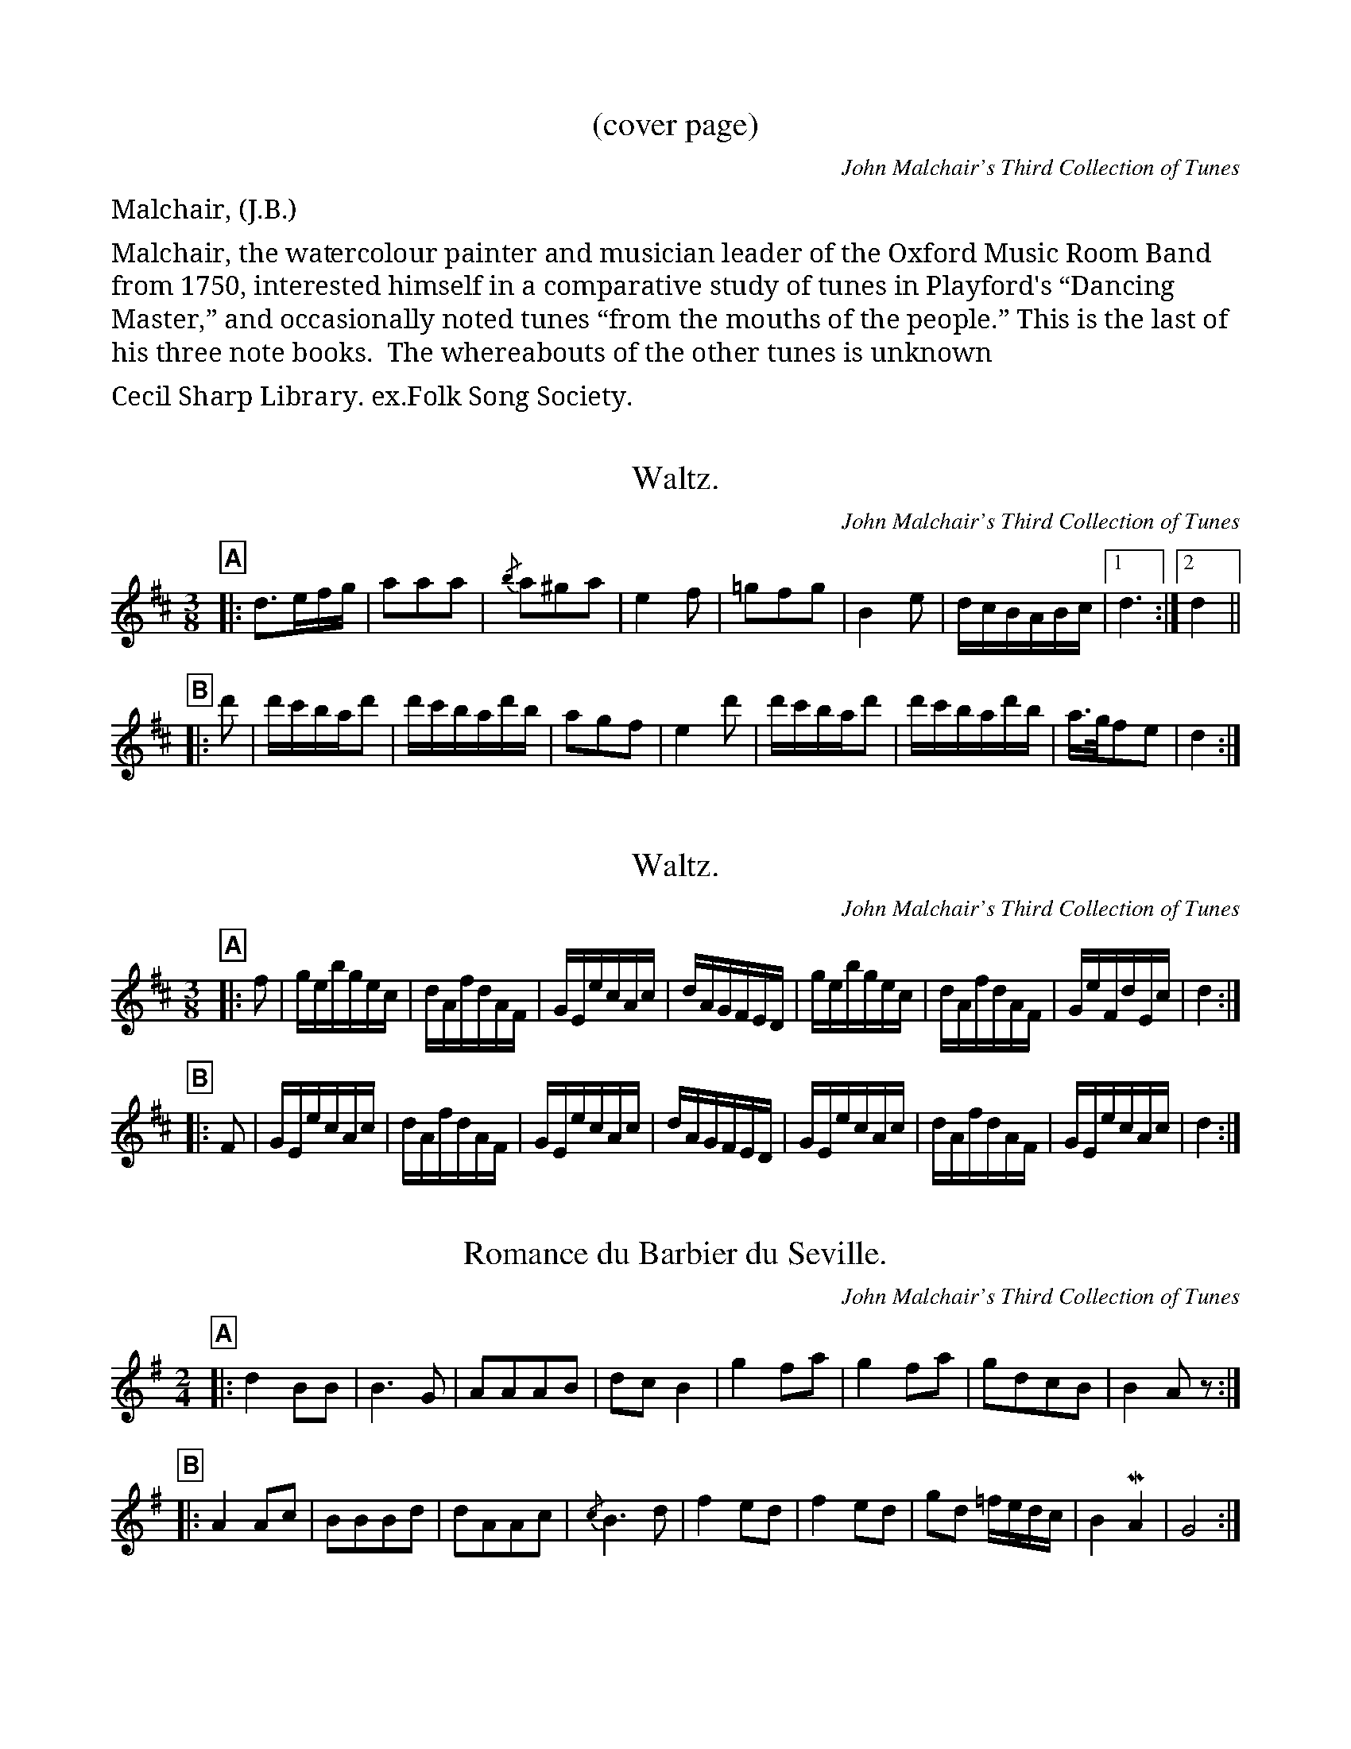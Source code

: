 %abc2.1

% General notes from your not so humble transcriber appear in the
% appendices at the end.  See indices 2000 and following.

% +==============================================================================+
% | GLOBAL SETTINGS:
% +==============================================================================+
%%partsfont Sans-Bold,box
 
% MIDI assignments
%%MIDI program 40 % fiddle
%%MIDI chordprog 24 % acoustic guitar
%%MIDI bassprog 24 % same

% +==============================================================================+
% | TRANSCRIBER'S GENERAL NOTES:
% +==============================================================================+

% see the tail end

% +==============================================================================+
% | TRANSCRIPTIONS START HERE:
% +==============================================================================+

% %%%%%%%%%%%%%%%%%%%%%%%%%%%%%%%%%%%%%%%%%%%%%%%%%%%%%%%%%%%%%%%%%%%%%%%%%%%%%%%%%%%%
% Cover
% %%%%%%%%%%%%%%%%%%%%%%%%%%%%%%%%%%%%%%%%%%%%%%%%%%%%%%%%%%%%%%%%%%%%%%%%%%%%%%%%%%%%

X:1
T:(cover page)
C:John Malchair's Third Collection of Tunes
F:www.vwml.org/topics/historic-dance-and-tune-books/Malchair
Z:Eric Conrad Feb 2020
%unicode notes:
%  \u00a0=nonbreaking space
%  \u201c=opening English quotation marks
%  \u201d=closing English quotation marks
M:4/4
L:1/4
K:
%%begintext fill
%%Malchair, (J.B.).
%%
%%Malchair, the watercolour painter and musician
%%leader of the Oxford Music Room Band from 1750,
%%interested himself in a comparative study of tunes
%%in Playford's \u201cDancing Master,\u201d and occasionally
%%noted tunes \u201cfrom the mouths of the people.\u201d This
%%is the last of his three note books.  The whereabouts
%%of the other tunes is unknown.
%%
%%Cecil Sharp Library. ex.Folk Song Society.
%%endtext

% %%%%%%%%%%%%%%%%%%%%%%%%%%%%%%%%%%%%%%%%%%%%%%%%%%%%%%%%%%%%%%%%%%%%%%%%%%%%%%%%%%%%
% PAGES 1-25
% %%%%%%%%%%%%%%%%%%%%%%%%%%%%%%%%%%%%%%%%%%%%%%%%%%%%%%%%%%%%%%%%%%%%%%%%%%%%%%%%%%%%

X:10
T:Waltz.
C:John Malchair's Third Collection of Tunes
F:https://www.vwml.org/record/Malchair/3619/p1
F:www.vwml.org/topics/historic-dance-and-tune-books/Malchair
Z:Eric Conrad Feb 2020
M:3/8
L:1/16
R:waltz
K:D
P:A
|: d3efg | a2a2a2 | {/b}a2^g2a2 | e4f2 | =g2f2g2 | B4e2 | dcBABc |1 d6 :|2 d4 ||
P:B
|: d'2 | d'c'bad'2 | d'c'bad'b | a2g2f2 | e4d'2 | d'c'bad'2 | d'c'bad'b | a>gf2e2 | d4 :|

X:11
T:Waltz.
C:John Malchair's Third Collection of Tunes
F:https://www.vwml.org/record/Malchair/3619/p1
F:www.vwml.org/topics/historic-dance-and-tune-books/Malchair
Z:Eric Conrad Feb 2020
M:3/8
L:1/16
R:waltz
K:D
P:A
|: f2 | gebgec | dAfdAF | GEecAc | dAGFED | gebgec | dAfdAF | GeFdEc | d4 :|
P:B
|: F2 | GEecAc | dAfdAF | GEecAc | dAGFED | GEecAc | dAfdAF | GEecAc | d4 :|

X:12
T:Romance du Barbier du Seville.
C:John Malchair's Third Collection of Tunes
F:https://www.vwml.org/record/Malchair/3619/p1
F:www.vwml.org/topics/historic-dance-and-tune-books/Malchair
Z:Eric Conrad Feb 2020
M:2/4
L:1/8
R:march
K:G
P:A
|: d2BB | B3G | AAAB | dcB2 | g2fa | g2fa | gdcB | B2Az :|
P:B
|: A2Ac | BBBd | dAAc | {/c}B3d | f2ed | f2ed | gd =f/e/d/c/ | B2!mordent!A2 | G4 :|



% %%%%%%%%%%%%%%%%%%%%%%%%%%%%%%%%%%%%%%%%%%%%%%%%%%%%%%%%%%%%%%%%%%%%%%%%%%%%%%%%%%%%
% PAGES 26-50
% %%%%%%%%%%%%%%%%%%%%%%%%%%%%%%%%%%%%%%%%%%%%%%%%%%%%%%%%%%%%%%%%%%%%%%%%%%%%%%%%%%%%

X:260
T:Love for Love. Danc'd in the Play.
C:John Malchair's Third Collection of Tunes
F:https://www.vwml.org/record/Malchair/3619/p26
F:www.vwml.org/topics/historic-dance-and-tune-books/Malchair
Z:Eric Conrad Jan 2020
N:NB1 Assuming both parts are repeated; not indicated in MS.
N:NB2 MS has F flat, assuming F natural.  (Two occurrences)
N:NB3 A part has seven measures in MS
M:C|
L:1/8
K:G
P:A
|: "_NB1"d2 | g2G2 Bcd2 | d3 e"_NB2"=f2A2 | ABc2 c3d |
efge d3c | BcdB A3G | FGAB (AF)(ED) | "_NB3"D6 :|
P:B
|: A2 | ABD2 F2A2 | BcE2 G2B2 | e2fg B2e2 | e6 fg |
a2A2 A3B | cBcd e3"_NB2"=f | e2E2 E3F | GFGA B2d2 |
g2G2 Bcd2 | G6 :|

X:261
T: Vicar of Taunton Dean.
C:John Malchair's Third Collection of Tunes
F:https://www.vwml.org/record/Malchair/3619/p26
F:www.vwml.org/topics/historic-dance-and-tune-books/Malchair
Z:Eric Conrad Jan 2020
N:NB1 The MS has no repeats.  They are assumed here.
M:6/4
L:1/4
K:Gm
P:A
|: "_NB1"D | G2A BAF | G2B cBA | GAB B2A | Gd2- d2 :|
P:B
|: d/e/ | f2e d2c | d2c B2A/G/ | ABc c2B | Bc2- c2c | 
d>ed c>BA | B>AG d3 | c>Bc c>BA | Gd2 A2G |
^FD2 BG2 | d3- d2d | c>Bc c>BA | Gd2- d2 :|

X:262
T: King of Poland.
C:John Malchair's Third Collection of Tunes
F:https://www.vwml.org/record/Malchair/3619/p26
F:www.vwml.org/topics/historic-dance-and-tune-books/Malchair
Z:Eric Conrad Jan 2020
N:NB1 The MS has no repeats.  They are assumed here.
N:NB4 Pickup rest added.
M:6/4
L:1/4
K:Gm
P:A
|: "_NB1,4"z | B2G BAc | dcd G2A | Bcd f2d | dcd G2 :|
P:B
|: g/a/ | b>ag ^f>=ef | g2G G2A | B>cd f2d | f2d c>BA |
B>cd g2d | B>AG G2 :|



X:270
T:The constant Lover.
C:John Malchair's Third Collection of Tunes
F:https://www.vwml.org/record/Malchair/3619/p27
F:www.vwml.org/topics/historic-dance-and-tune-books/Malchair
Z:Eric Conrad Jan 2020
N:NB1 No repeats in MS.  Assuming parts are repeated.
M:C|
L:1/8
K:F
P:A
|: "_NB1"cB | ABcd cBAG | F2F2 F2f2 | e2d2 e2f2 | g4 G4 |
ABcd cBAG | F2F2 F2f2 | g2c2 dfeg | f6 :|
P:B
|: gf | efga gfed | c2c2 c2e2 | f2g2 a2ga | b6 a2 |
gagf efed | cdcB A2c2 | Bdce dfeg | f6 :|


X:271
T:The Pursuit.
C:John Malchair's Third Collection of Tunes
F:https://www.vwml.org/record/Malchair/3619/p27
F:www.vwml.org/topics/historic-dance-and-tune-books/Malchair
Z:Eric Conrad Jan 2020
N:NB1 No repeats in MS.  Assuming parts are repeated.
M:C|
L:1/8
K:Dmix
P:A
|: "_NB1"G2 | E3F G2B2 | d3e (de)(dc) | B2d2 g2B2 | A4 E2E2 |
G3A B2d2 | g3a g2e2 | g3a (ga)(ge) | d2 B4 :|
P:B
|: ba | g3a g2ba | g3a (ga)(ge) | (de)(dB) (de)(dB) | A2 e4 f2 |
g3a g2(fe) | d3e d2(cB) | G3A B2e2 | d2 B4 :|

X:272
T:Mug House.
C:John Malchair's Third Collection of Tunes
F:https://www.vwml.org/record/Malchair/3619/p27
F:www.vwml.org/topics/historic-dance-and-tune-books/Malchair
Z:Eric Conrad Jan 2020
N:Mud House is marked at end of MS page as misbarred and rebarring suggestions are present.
N:NB1 No repeats in MS.  Assuming parts are repeated.
M:6/4
L:1/4
K:F
P:A
|: "_NB1"d | B>cd (ec)e | (dB)g B>AG | (AF)A A2c | \
B>cd (ec)e | (fd)f g2d | (BG)G G2 :|
P:B
|: B | (AF)A (AF)A | (AF)d (AF)B | (GE)E E2A | \
(FD)d (Be)d | (ae)a (fd)b | (ga)f g2 :|

X:273
T:Mug House (rebarred).
C:John Malchair's Third Collection of Tunes
F:https://www.vwml.org/record/Malchair/3619/p27
F:www.vwml.org/topics/historic-dance-and-tune-books/Malchair
Z:Eric Conrad Jan 2020
N:Mud House is marked at end of MS page as misbarred and rebarring suggestions are present.
N:NB1 No repeats in MS.  Assuming parts are repeated.
M:9/8
L:1/8
K:F
P:A
|: "_NB1"d | B>cd (ec)e (dB)g | B>AG (AF)A A2c | \
B>cd (ec)e (fd)f | g2d (BG)G G2 :|
P:B
|: B | (AF)A (AF)A (AF)d |(AF)B (GE)E E2A | \
(FD)d (Be)d (ae)a | (fd)b (ga)f g2 :|


X:280
T:Mr Young's Delight.
C:John Malchair's Third Collection of Tunes
F:https://www.vwml.org/record/Malchair/3619/p28
F:www.vwml.org/topics/historic-dance-and-tune-books/Malchair
Z:Eric Conrad Jan 2020
N:NB1 No repeats in MS.  Assuming parts are repeated.
M:C|
L:1/8
W:Duplicate p84.
K:F
P:A
|: "_NB1"c2 | A2F2 F2G2 | A4 d4 | c3d (cd)(cA) | B2 G4 B2 |
A2 F4 G2 | A4 d4 | f3g (fg)(ag) | f2 c4 f2 |
d3c (de)fd | (cd)(cB) (Ac)(fc) | (de)(fd) (cd)(cA) | B2G2 G2B2 |
A2 F4 G2 | A4 d4 | c3d (cd)(cA) | B2 G4 :|
P:B
|: (ag) | (fg)(af) (ga)(bg) | (ab)(ga) (fg)(ef) | (de)(fd) (ge)(dc) | G2 c4 B>A |
(Bd)(fd) (Ac)(fc) | (Bd)(fd) (Ac)(fc) | (dc)(BA) (GA)(GF) | F6 :|

X:281
T:Mr Heath's Dance.
C:John Malchair's Third Collection of Tunes
F:https://www.vwml.org/record/Malchair/3619/p28
F:www.vwml.org/topics/historic-dance-and-tune-books/Malchair
Z:Eric Conrad Jan 2020
N:NB1 No repeats in MS.  Assuming parts are repeated.
M:C|
L:1/8
K:D
P:A
|: A2 | F2D2 D2F2 | A4 B4 | A2F2 (GF)(ED) | (CD)(EF) E2AG |
F2D2 D2F2 | A4 B4 | A2F2 (GF)(ED) | D6 :|
P:B
|: ef | e2c2 c2d2 | e4 a2e2 | e2fe d2ed | c6 c2 |
d2c2 B2A2 | ^G2A2 B2(cd) | e2(fe) (dc)(BA) | A6 A2 |
F2D2 D2F2 | A4 B4 | A2F2 (GF)(ED) | (CD)(EF) E2AG |
F2D2 D2F2 | A4 B4 | A2F2 (GF)(ED) | D6 :|


X:290
T:Bleinheim Castle.
C:John Malchair's Third Collection of Tunes
F:https://www.vwml.org/record/Malchair/3619/p29
F:www.vwml.org/topics/historic-dance-and-tune-books/Malchair
Z:Eric Conrad Jan 2020
N:NB1 No repeats in MS.  Assuming parts are repeated.
N:NB2 MS has slur "(F2A A>)B^c"; assuming tie "F2A- A>B^c" as in bars that follow (esp. bar 5).
M:6/4
L:1/4
K:Ddor
P:A
|: "_NB1"D/E | "_NB2"F2A- A>B^c | D2D- D>EF | E2G- G>AB | c2C- C>DE |
F2A- A>B^c | d>cd e>de | f>ef g>fe | f2(d d3/2) :|
P:B
|: d/e | f>ef g>fg | a2c- c>de | f>ef g>fg | a2A- A>Bc |
B2d- d>ef | g2G- G>AB | c>Bc d>ef | e2c- c>GA |
_B>cB A>Bc | B>cd ^c>BA | d>ef e>fg | f2d- d>dA |
_B>cB Acf | =Bdg =c2e | a>gf e>fg | f2d- d3/2 :|

X:291
T:Ormond's March.
C:John Malchair's Third Collection of Tunes
F:https://www.vwml.org/record/Malchair/3619/p29
F:www.vwml.org/topics/historic-dance-and-tune-books/Malchair
Z:Eric Conrad Jan 2020
N:NB1 No repeats in MS.  Assuming parts are repeated.
M:C|
L:1/8
R:march
K:C
P:A
|: e4 d3c | c6 ef | g2g2 g2fe | d6 de | f2f2 f2ed |
e3f edcB | A4 dedc | B2Bc dcBA | G2cB A3G | G8 :|
P:B
|: d6 Bc | d2d2 d2e2 | dcBc d2G2 | g6 ef |
g2g2 g2a2 | gfef g2c2 | a2fg agaf | g2ef gfge |
f2de fefd | e2fe dcBA | BGc2 c3B | c8 :|


X:300
T:Disappointment.
C:John Malchair's Third Collection of Tunes
F:https://www.vwml.org/record/Malchair/3619/p30
F:www.vwml.org/topics/historic-dance-and-tune-books/Malchair
Z:Eric Conrad Jan 2020
N:This seems to be a CMD (common meter doubled) hymn tune....
N:NB1 assuming no repeats (as in MS) since this appears to be a hymn tune.
N:NB2 MS used flat (as in F# flatted), so F natural is intended.
M:C|
L:1/8
K:Gm
P:A
B2G2 B2d2 | cBAG ^F2d2 | cBAG ^F2B2 | AG^F=E D4 |
B2G2 d2g2 | fedc B2b2 | agf=e d2^f2 | g8 ||
P:B
B2d2 B2f2 | edcB A2e2 | dcBA G2d2 | cBAG ^F2d2 |
g2d2 g2b2 | ag^f=e d2g"_NB1"=f | edcB A3G | G8 |]

X:301
T:Marlborough's Victory.
C:John Malchair's Third Collection of Tunes
F:https://www.vwml.org/record/Malchair/3619/p30
F:www.vwml.org/topics/historic-dance-and-tune-books/Malchair
Z:Eric Conrad Jan 2020
N:NB1 No repeats in MS.  Assuming parts are repeated.
M:C
L:1/8
R:reel
K:D
P:A
|: A2 | d2dd dddd | d6 cB | AGFG AGFG | G4 D2de |
f2ff ffff | f6 gf | edcd edcd | e6 A2 |
d2df e2ef | d2df e2g^f | fedc B3A | A6 :|
P:B
|: E2 | A2AA AAAA | A6 A2 | dcde d2A2 | d6 e2 |
ffff eeee | ffff eeee | f^gfg =g3(f/g/) | a6 ag |
fedc B2gf | edcB A2dc | BAGF E2B2 | e6 ef |
g2fe f2d2 | efed c2BA | d2ef B2c2 | d6 :|


X:310
T:Wood Lark.
C:John Malchair's Third Collection of Tunes
F:https://www.vwml.org/record/Malchair/3619/p31
F:www.vwml.org/topics/historic-dance-and-tune-books/Malchair
Z:Eric Conrad Jan 2020
N:NB1 No repeats in MS.  Assuming parts are repeated.
M:C|
L:1/8
K:F
P:A
|: "_NB1"fg | agfa gfeg | f2c2 c2f2 | g2a2 b2a2 | gfed c2fg |
agfa gfeg | f2c2 (fa)c2 | B2A2 G3F | F6 :|
P:B
|: cB | AFAc AFAc | BGBd BGBd | Acde fgag | e4 c2gf |
fafc fafc | egec egec | faga (ba)g2 | f6 :|

X:311
T:Golden Age.
C:John Malchair's Third Collection of Tunes
F:https://www.vwml.org/record/Malchair/3619/p31
F:www.vwml.org/topics/historic-dance-and-tune-books/Malchair
Z:Eric Conrad Jan 2020
N:NB1 No repeats in MS.  Assuming parts are repeated.
N:NB2 The MS has mensuration clef inverted alla breve (modern: 2/4 time).
N:  == This is inconsistent with notes and barring in the MS; probable use to indicate fast tempo.
N:  == For consistency, we change note length -- notes here have half of length as given in MS.
N:  == Also note that the inverted alla breve symbol in not available in ABC notation.
M:2/4 % MS has inverted alla breve (2/4), see notes
L:1/16 % corresponding to default 1/8 in MS
K:Am
P:A
|: "_NB1,2"AB | c2e2 A2a2 | ^g2b2 e2dc | B2c2 d2eB | c2 A4 cB |
c2e2 A2c2 | B2d2 G2g2 | (ag)(fe) (de)(fg) | e2 c4 :|
P:B
|: cd | e2g2 c2e2 | g2c2 B2e2 | A2a^g a2ba | =g2 e4 ef |
g2B2 c2e2 | f2A2 ^G2B2 | e2dc B2cd | c2 A4 :|

X:312
T:Winchester Wedding.
T:The King's Jigg.
C:John Malchair's Third Collection of Tunes
F:https://www.vwml.org/record/Malchair/3619/p31
F:www.vwml.org/topics/historic-dance-and-tune-books/Malchair
Z:Eric Conrad Jan 2020
N:NB1 No repeats in MS.  Assuming parts are repeated.
N:NB3 The MS has this as a quarter (closed notehead) with a correction to half (open nothead),
N:  -- the original quarter is consistent with barring.
N:NB4 MS has 1/8 note instead of 1/4 note.
N:NB5 This footnote follows the tune.
M:C|
L:1/8
K:Bb
P:A
|: "_NB1"B,2 | (DF3) G2F2 | D2B,2 (DF3) | B3G c3B, | (DF3) G3F | \
 D2F2 GAB2 | B3A "_NB3"B2 :|
P:B
|: g2 | fgd2 f3B | c2B2 cde2 | G3c A3F | B>GE2 G>BG2 | \
 c>AF2 (de3) | c3B "_NB4"B2 :|
W:(NB5) See an attempt to restore the time of this tune at p[age] 129.


X:320
T:Salatation.
C:John Malchair's Third Collection of Tunes
F:https://www.vwml.org/record/Malchair/3619/p32
F:www.vwml.org/topics/historic-dance-and-tune-books/Malchair
Z:Eric Conrad Jan 2020
N:NB1 No repeats in MS.  Assuming parts are repeated.
N:NB2 Short measure in MS.  Added "d2" (quarter note) to fill measure.
N:NB3 Slur not in MS -- added for parallelism with final measure of A.
M:3/2
L:1/8
R:%triple hornpipe
K:A
P:A
|: "_NB1"e4 c3B ABc2 | B4 E4 E4 | FGA2 F2(ED) (CD)E2 | B,4- B,4 B3c |
d4 f4 FGA2 | G4 B2Bc d2"_NB2"d2 | e2 c4 c2 B2B2 | A6 e2 (fg)a2 :|
P:B
|: d3c d2e2 (fe)(fg) | B6 ^d2 e2f2 | g3a f2(ge) f2^d2 | e6 B2 Bcd2 |
c3B c2A2 (FG)A2 | G6 e2 (ef)g2 | f3e (fa)(ec) B2A2 | A6 e2 "_NB3"(fg)a2 :|

X:321
T:Burgondy Flight.
C:John Malchair's Third Collection of Tunes
F:https://www.vwml.org/record/Malchair/3619/p32
F:www.vwml.org/topics/historic-dance-and-tune-books/Malchair
Z:Eric Conrad Jan 2020
N:NB1 No repeats in MS.  Assuming parts A and C are repeated.  Part B seems to be a bridge.
N:NB4 Part C has 7 measures.  A pickup rest has been added for the repeat to the C part.
M:6/8
L:1/8
R:jig
K:Bb
P:A
|: "_NB1"f/e/ | d2e c>BA | B3 F2A | c>de d2c | d3- d2e/f/ |
g3 fed | cde f2e | d>cB FBA | B3- B2 :|
P:B
A/B/ | c>dc cdc | cAF FBc | d>ed c2B | f3- f2f | g3 f3 ||
P:C
|: e2z dga | b2z a2z | g2z fga | bed cac |
BgB AfA | GAB FBA |1 B3- B2 "_NB4"z :|2 B3- B2 |]


X:330
T:Lisle.
C:John Malchair's Third Collection of Tunes
F:https://www.vwml.org/record/Malchair/3619/p33
F:www.vwml.org/topics/historic-dance-and-tune-books/Malchair
Z:Eric Conrad Jan 2020
N:NB1 No repeats in MS.  Assuming parts are repeated.
M:3/2
L:1/8
K:Bb
P:A
|: Bc | B2B,2 B,2B2 A2G2 | c2G2 GABc A2F2 | Bcd2 ABc2 GABc | A2B2 cBAG F2GA |
B2B,2 B,2B2 A2G2 | c2G2 GAB2 A2F2 | BcdB ABcA GABG | F2B2 B3A B2 :|
P:B
|: de | f2B2 B2d2 c2B2 | g2c2 cde2 d2f2 | gaga B2A2 g2f2 | e2f2 f3=e f2ga |
b2e2 d2b2 abag | fgfe d2g2 fgfe | dedc BcdB cBAG | F2B2 B3A B2 :|

X:331
T:Lady Dainty.
C:John Malchair's Third Collection of Tunes
F:https://www.vwml.org/record/Malchair/3619/p33
F:www.vwml.org/topics/historic-dance-and-tune-books/Malchair
Z:Eric Conrad Jan 2020
N:NB1 No repeats in MS.  Assuming A part is repeated.  B part seems to be a finale.
M:C|
L:1/8
K:Dm
P:A
|: AG | FEDF E2^C2 | D4 E4 | F3A GFED | ^CDEF E2AG |
FEDF E2^C2 | D2F2 A2df | edcB AGFE | D6 :|
P:B
ag | fedf e2^c2 | d4 e4 | f3a gfed | ^cdef e2ag |
fafa egeg | fdef ^ca=B^c | defg a2gf | e4 d4 |]


X:340
T:Masquerade Royal.
C:John Malchair's Third Collection of Tunes
F:https://www.vwml.org/record/Malchair/3619/p34
F:www.vwml.org/topics/historic-dance-and-tune-books/Malchair
Z:Eric Conrad Jan 2020
N:NB1 No repeats in MS.  Assuming parts are repeated.
M:C|
L:1/8
K:Gm
P:A
|: "_NB1"G2A2 | B2G2 B2c2 | d4 d2cB | A2B2 c2d2 | B2G2 G2A2 |
B2G2 B2c2 | d4 d2cB | A2G2 A2^F2 | G4 :|
P:B
|: d2e2 | f2e2 f2g2 | f4 f2ed | c2d2 e2d2 | d4 dcde |
d4 c4 | B4 G2A2 | B2G2 B2c2 | d4 d2c2 |
A2B2 c2d2 | B2G2 G2A2 | B2G2 B2c2 | d4 d2cB | \
A2G2 A2^F2 | G4 :|

X:341
T:A Health to Betty.
T:from the edition of 1665.  See another vol 2nd p 20, 1652.
C:John Malchair's Third Collection of Tunes
F:https://www.vwml.org/record/Malchair/3619/p34
F:www.vwml.org/topics/historic-dance-and-tune-books/Malchair
Z:Eric Conrad Jan 2020
N:MS "mistakes" in this tune and the next suggest a copy from an earlier MS using different notation.
N:NB1 No repeats in MS.  Assuming the tune is repeated.
N:NB2 Long measure in MS.
M:4/4   % MS has C| (cut time)
L:1/8
K:Gdor % modality uncertain - key signature is 1 flat  (Bb Lydian?, F major?, D minor?, G Dorian?)
|: "_NB1"G2 | [M:5/4] "_NB2"G3A G2^F2D2 | [M:4/4]B2c2 A2d2 | [M:5/4] "_NB2"d3e d2c2A2 | [M:4/4] f2d2 d2e2 |
[M:5/4] "_NB2"f2d2 B3cd2 | [M:4/4] c2A2 F2F2 | [M:5/4] "_NB2"G3A G2^F2D2 | [M:4/4] (B2c2 A2) :|
W:(Transcriber's note: Despite the odd meter, this is really quite catchy!)

X:342
T:The Irish Lady.
T:Aniseed water Robin.
C:John Malchair's Third Collection of Tunes
F:https://www.vwml.org/record/Malchair/3619/p34
F:www.vwml.org/topics/historic-dance-and-tune-books/Malchair
Z:Eric Conrad Jan 2020
N:NB1 MS has explicit repeats for both parts.
N:NB3 MS has triplet with twice this length.
N:NB4 MS has stemless quarter, assuming 1/2.
N:NB5 MS is misbarred from here to end of tune.  Note lengths here are merely a guess.
M:3/4 % MS has 6/4, but barring suggests 3/4
L:1/4
W:1665 & 1652.
K:Ddor
P:A
|: "_NB1,3"(3D/E/F/ | EFG | "_NB4"c2c | "_NB4"c2d | \
e>fe/d/ | cde/d/ | cAA | A>A :|
P:B
|: A | FFF | F>ED | fff | f>ed | \
% For rest of tune, MS has three measures that violate barring constraints:
%    [M:5/4 (?)] efg3/2f/e/f/ | [M:2/4 (?)] dA | [M:5/8 (???)] d3/2 :|
% The following substitution is pure conjecture. 
"_NB5"efg- | g/f/ef | ddA | d2 :|

X:343
T:Bouzer Castle.
T:See a better at p 117.
C:John Malchair's Third Collection of Tunes
F:https://www.vwml.org/record/Malchair/3619/p34
F:www.vwml.org/topics/historic-dance-and-tune-books/Malchair
Z:Eric Conrad Jan 2020
N:NB1 No repeats in MS.  Assuming parts are repeated.
N:NB6 MS has dotted half.
M:6/8 % original in 6/4.
L:1/8
R:jig
K:D
P:A
|: "_NB1"D | F2A (AF)A | B2d dBd | F2A (AF)D | D3 A,3 |
F2A AFA | B2d (dB)d | (fd)f (ec)A | d3 "_NB6"D2 :|
P:B
|: d | f2a afa | c2e (ec)e | F2A AFD | E3 C3 |
F2A (AF)A | B2d dBd | faf ecA | d3 D2 :|



X:350
T:Bore la Bass. id 1695.
C:John Malchair's Third Collection of Tunes
F:https://www.vwml.org/record/Malchair/3619/p35
F:www.vwml.org/topics/historic-dance-and-tune-books/Malchair
Z:Eric Conrad Jan 2020
N:NB1 No repeats in MS.  Assuming parts are repeated.
M:C|
L:1/8
W:has the small notes in the 10th bar.
K:G
P:A
|: "_NB1"ga | b2ag f3g | a2 d4 (ed) | c3B A2(Bc) | d2 d4 :|
P:B
|: AB | c3d edef | g2 g4 cB | c3d edcB | A2 A4 cB |
c3d edef | gfga g2Bc | d2cB A2Bc | B2 G4 :|

X:351
T:Excuse Me.
C:John Malchair's Third Collection of Tunes
F:https://www.vwml.org/record/Malchair/3619/p35
F:www.vwml.org/topics/historic-dance-and-tune-books/Malchair
Z:Eric Conrad Jan 2020
N:NB1 No repeats in MS.  Assuming parts are repeated.
M:6/8 % MS has 6/4
L:1/8
R:jig
W:an other on p 43.
K:Gm
P:A
|: G2G G2g | f2e d2e | f>gf cdB | A3 F3 |
f>ed e>dc | d>ed c>BA | B>AG A^F2 | (G3 G3) :|
P:B
|: B2c dBG | B2c dBG | B2c d2g | ^f3 d3 :|
P:C
|: ABc c>dc | f2c A2A | Bcd d>ed | g2f ^e>dc |
f2f f>ed | c2B A2^f | g2d e>dc | A3 G3 :|

X:352
T:Paul's Steepl. 1665.
C:John Malchair's Third Collection of Tunes
F:https://www.vwml.org/record/Malchair/3619/p35
F:www.vwml.org/topics/historic-dance-and-tune-books/Malchair
Z:Eric Conrad Jan 2020
N:NB1 No repeats in MS.  Assuming tune is repeated.
M:2/4 % original in inverted alla breve with two half notes per measure
L:1/16
R:march
W:See another col 2 p 85.
K:Gdor % 1 flat ending on G
|: B3A G2A2 | B6 cB | A2F2 F2F2 | F6 F2 | G2G2 G2A2 | B2cB A2G2 |
d2d2 d2d2 | d6 c2 | B2B2 B2c2 | d4 c2B2 | c2c2 c2c2 |
c6 Bc | d2d2 c2B2 | A2G2 A3c | B2G2 G2G2 | G8 :|

X:360
T:Parson upon Dorothy.
T:Shepherd's Daughter.
C:John Malchair's Third Collection of Tunes
F:https://www.vwml.org/record/Malchair/3619/p36
F:www.vwml.org/topics/historic-dance-and-tune-books/Malchair
Z:Eric Conrad Feb 2020
N:NB1 Repeats added.
M:C|
L:1/8
W:from the edition of 1665. the same as in edition of 1652.
W:see another p. 116. Different amd more simple.
K:Gdor
P:A
|: "_NB1"D2 | G3G ABcA | B3c B2d2 | c2B2 ABcA | B4 B2 :|
P:B
d2 | c2B2 ABcA | B3c B2d2 | c2B2 ABcA | B4 B2 ||
P:C
|: d2 | c3B A2c2 | B3A G2B2 | A2G2 G2^F2 | G6 :|


X:361
T:Stingo.
T:The Lyle of Barley
C:John Malchair's Third Collection of Tunes
F:https://www.vwml.org/record/Malchair/3619/p36
F:www.vwml.org/topics/historic-dance-and-tune-books/Malchair
Z:Eric Conrad Feb 2020
N:NB1 meter changed from 6/4 to 6/8
N:NB2 repeats added
M:6/8   % marked 6/4 in margin, time signature 3 after key signature
L:1/8
W:1665. The Cold and Raw. Col:2d p.45. 1652.
K:Gdor
P:A
|: "_NB1,2"G2G d2B | cA2 F2F | G2G d2B | G3 B3 :|
P:B
|: B2B B2A/B/ | c2c c2c | d2d g2f | d3 f3 |
B2B B2A/B/ | c2c c>d_e | d>cB cA2 | G3 B3 :|


X:362
T:The beautiful [Serabmagg?] by G.B.
C:John Malchair's Third Collection of Tunes
F:https://www.vwml.org/record/Malchair/3619/p36
F:www.vwml.org/topics/historic-dance-and-tune-books/Malchair
Z:Eric Conrad Feb 2020
N:NB1 Meter changed from 6/6 tp 6/8.
N:NB2 Added repeat of B strain.
M:6/8
L:1/8
K:Dmin
P:A
"_NB1"A/G/ | F>ED FAA, | D3 f3 | (e/f/)gf efd | ^c3- c2(B/A/) |
F>ED FAA, | D3 f3 | (e/f/)g(f ea)A | d3- d2 ||
P:B
|: "_NB2"(f/e/) | f>ef gab | a3 f2c/B/ | ABc G>FE | F3- F2(g/f/) |
E>FG ABc | ^B>cd ^c>de | (fA)f f>ed | d3- d2 :|

% %%%%%%%%%%%%%%%%%%%%%%%%%%%%%%%%%%%%%%%%%%%%%%%%%%%%%%%%%%%%%%%%%%%%%%%%%%%%%%%%%%%%
% PAGES 50-75
% %%%%%%%%%%%%%%%%%%%%%%%%%%%%%%%%%%%%%%%%%%%%%%%%%%%%%%%%%%%%%%%%%%%%%%%%%%%%%%%%%%%%

X:560
T:(untitled)
C:John Malchair's Third Collection of Tunes
F:https://www.vwml.org/record/Malchair/3619/p56
F:www.vwml.org/topics/historic-dance-and-tune-books/Malchair
Z:Eric Conrad Jan 2020
M:2/4
L:1/16
R:march
K:G
P:A
|: D2 | (G4 D2B2) | (G4 D2).d2 | .B2.G2.D2.B2 | (G4 .D2) (ab) |
.a2(ab) .a2(ab) | .a2(ab) .a2(ab) | a2g2f2e2 | d4 z2 :|
P:B
|: A,2 | D4 D3D | F4 F3F | A4 A3A | [Dc]4 z2(de) |
.d2.d2 z2(ga) | .d2.d2 z2g2 | .a2.a2.f2.f2 | g4 z2 :|
P:C
|: D2 | !p!(G4 F2)E2 | (E4 E2)D2 | (E4 D2)C2 | (C2B,2) B,4 |
!f![B,G]2 [B,G]4 [B,G]2 | [GB]2 [GB]4 [GB]2 | d2c2B2A2 | G4 z2 :|

%
X:561
T:(untitled)
C:John Malchair's Third Collection of Tunes
F:https://www.vwml.org/record/Malchair/3619/p56
F:www.vwml.org/topics/historic-dance-and-tune-books/Malchair
Z:Eric Conrad Jan 2020
M:3/4
L:1/4
R:waltz
K:Dmix
P:A
|: d2 | [DAf]2 d | [DAa]2 f | g/e/c/A/ f | d d d |
[DAf]2 d | [DAa]2 f | g/e/c/A/ f | d z :|
P:B
|: d/4e/4f/4g/4 | a a a | d'2 A | (g/>e/) (g/>e/) (f/>d/) | (g/>e/) (g/>e/) (f/>d/) |
a a a | d2 a | g/e/c/A/ f | d z :|



X:570
T:(untitled)
C:John Malchair's Third Collection of Tunes
F:https://www.vwml.org/record/Malchair/3619/p57
F:www.vwml.org/topics/historic-dance-and-tune-books/Malchair
Z:Eric Conrad Jan 2020
N:NB1 The forte dynamic mark at tune start is missing in the MS
M:3/4
L:1/8
K:Eb
P:A
|: "_NB1"e2 | !f!E4F2 | (G4A2) | .B2(B2G2) | A2F2z2 |
!p!(A4F2) | (A4F2) | D2DEFE | E2z2 :|
P:B
|: !f!B,=A, | B,2B2B2 | FGFEDC | B,2d2d2 | fedcB2 |
!p!(A4F2) | (A4F2) | D2DEFD | E2z2 :|

%
X:571
T:(untitled)
C:John Malchair's Third Collection of Tunes
F:https://www.vwml.org/record/Malchair/3619/p57
F:www.vwml.org/topics/historic-dance-and-tune-books/Malchair
Z:Eric Conrad Jan 2020
M:3/4
L:1/8
K:A
P:A
|: {g}a2 | (Ace)cec | !sfz![de]4B2 | GEGEc2 | A2A2 {g}a2 |
(Ace)cec | [de]4B2 | GFGFc2 | A2z2 :|
P:B
|: c2 | {e}d4A2 | {e}d4A2 | GBGBc2 | B2B2c2 |
{e}d4A2 | {e}d4A2 | G2BGEG | A2z2 :|

%
X:572
T:(untitled)
C:John Malchair's Third Collection of Tunes
F:https://www.vwml.org/record/Malchair/3619/p57
F:www.vwml.org/topics/historic-dance-and-tune-books/Malchair
Z:Eric Conrad Jan 2020
N:NB1 The start of repeat in A is missing in MS, assuming here that it comes after the pickup.
N:NB2 The last measure of B in MS is | D2z2 :| (short measure).
M:3/4
L:1/8
K:D
P:A
D/C/ |: "_NB1"D2[df]2[df]2 | D2[df]2[df]2 | [Ag]4e2 | A,2[ce]2[ce]2 | A,2[ce]2[ce]2 | f4d2 :|
P:B
|: (A4F2) | (G4E2) | F2(FG)F2 | F2(FG)F2 | (A4F2) | G4E2 | F2FGFE | "_NB2"D4z2 :|



X:580
T:The Grand Duke of Tuscany's March.
C:John Malchair's Third Collection of Tunes
F:https://www.vwml.org/record/Malchair/3619/p58
F:www.vwml.org/topics/historic-dance-and-tune-books/Malchair
Z:Eric Conrad Jan 2020
M:C
L:1/8
R:march
K:D
%%text as played by a Savoyard on a barrill Organ in the Streets at Oxford. November 30 - 1734.
A,2 | D2D>D D2F2 | E2D2 z2A,2 | F2F>F F2A2 | {A}G2F2 z2A2 |
B2G2 z2G2 | A2F2 z2DE | F2A2 G2F2 | {G}F2E2 z2A/G/F/E/ |
D2D2- DABA | A2G2 z2G/F/E/D/ | C2C2 EGAG | G2F2 z2A,2 |
D2D2 (3DEF (3EFG | F2F2 (3FGA (3GAB | B2A2 z2A2 | B2G2 z2G2 |
A2F2 G4 | A2d2 HB2 G/F/E/D/ | A,4 E4 | D6 |]

X:581
T:Minuet Della Cour.
C:John Malchair's Third Collection of Tunes
F:https://www.vwml.org/record/Malchair/3619/p58
F:www.vwml.org/topics/historic-dance-and-tune-books/Malchair
Z:Eric Conrad Jan 2020
M:3/4
L:1/16
R:minuet
K:D
%%text playd by the Same Savoyard.
P:A
F4 FGFG A2A2 | A4 G4 F4 | D2F2D2F2D2F2 | G4 E8 |
F4 FGFG A2A2 | A4 G4 F4 | E2GE D4 C4 | D12 ||
P:B
E4 E2E2E2E2 | F4 {EF}D8 | F4 F2F2 A2F2 | {G}F4 {EF}E8 |
A4 A2A2A2A2 | B4 B2B2B2B2 | c4 c2c2c2c2 | d12 |
d6 B2c2A2 | d6 B2c2A2 | B4 A4 ^G4 | A6 A2B2A2 |
G2F2E2G2A2G2 | F2E2D2A2B2A2 | G2F2E2G2A2G2 | F2E2D2A2d2c2 |
B8 A4 | G8 F4 | E2F2 G4 F4 | F4 E8 |
F4 FGFG A2A2 | A4 G4 F4 | E2GE D4 C4 | D12 |]


X:590
T:Hungarian Tune. or Dance.
C:John Malchair's Third Collection of Tunes
F:https://www.vwml.org/record/Malchair/3619/p59
F:www.vwml.org/topics/historic-dance-and-tune-books/Malchair
Z:Eric Conrad Jan 2020
M:2/4
L:1/16
Q:"moderato."
K:G % one sharp
P:A
|: e^def {a}g2(gf) | e^def {a}g2(gf) | {f}e2eB {B}c2cA | B2{^a}b2 B2{a}b2 |
e^def {a}g2gf | e^def {a}g2gf | {f}e2eB {B}c2cA | B2{^a}b2 B4 :|
P:B
|: cBcd {f}e2ed | cded {d}c2cB | A^GAc {c}B2B^G | A2{^g}a2A2{g}a2 |
cBcd {f}e2ed | cded {d}c2cB | A^GAc {c}B2B^G | A2{^g}a2 A4 :|


X:591
T:Hungarian Dance
C:John Malchair's Third Collection of Tunes
F:https://www.vwml.org/record/Malchair/3619/p59
F:www.vwml.org/topics/historic-dance-and-tune-books/Malchair
Z:Eric Conrad Jan 2020
M:2/4
L:1/16
K:C % no sharps or flats
P:A
|: efed {d}c2cB | {B}c4 c4 | dcde {g}f2fg | {f}e4 e4 |
efed {d}c2cB | cdcB {B}A2A^G | A^GAc {c}B2BG | A2{^g}a2 A4 :|
P:B
|: .G2 (G4 AB) | {B}c4 c4 | .d2 (d4 ef) | {f}e4 e4 |
efed {d}c2cB | cdcB {B}A2A^G | A^GAc {c}B2BG | A2{^g}a2 A4 :|


X:600
T:La Rochelle.
C:John Malchair's Third Collection of Tunes
F:https://www.vwml.org/record/Malchair/3619/p60
F:www.vwml.org/topics/historic-dance-and-tune-books/Malchair
Z:Eric Conrad Feb 2020
M:2/4
L:1/16
K:D
P:A
a2 | a2f2f2a2 | a2f2f2a2 | g2g2g2g2 | (g4 f2)f2 | \
 f2d2d2f2 | f2d2d2f2 | g2e2d2c2 | (c4 d2) ||
{:B}
a2 | c2c2c2c2 | d6 (ef) | g2g2g2g2 | (g4 f2)a2 | \
 c2c2c2c2 | d6 (ef) | g2e2d2c2 | d6 |]
W:Played by a Piedemontese Girl on a Cymbal in Oxford Streets. December 22. 1784.
W:
W:Play all these Notes upp on the 2d string of the violin and lett the 3d string serve as a drone to them.
W:Lay a large Kay behinde the bridge, this wil give the sound of a Cymbal.


X:601
T:An Old German Tune
C:John Malchair's Third Collection of Tunes
F:https://www.vwml.org/record/Malchair/3619/p60
F:www.vwml.org/topics/historic-dance-and-tune-books/Malchair
Z:Eric Conrad Feb 2020
M:C
L:1/8
%%score {A B}
V:A
V:B octave=-2
K:C
V:A
edcB c/B/c/d/ c2 | dd dc/d/ e2e2 | edcB cB/c/ AB | cB/A/ {c/}BA/^G/ A2A2 ||
V:B
A2e2 a2A2 | G2g2 c2c'2 | c'ba^g aefd | e2E2 A2a2 ||
V:A
=GG GA/B/ ccc2 | dd dc/d/ e2e2 | edcB cB/c/ AB | cB/A/ BA/^G/ A2A2 |]
V:B
g2f2 e2c2 | G2g2 c'2c2 | c'ba^g aefd | e2E2 A2A2 |]
W:this tune was given to me by my friend, Mr. Fischer. It is certainly Nerwegian.


X:610
T:The Silver Faulken.
C:John Malchair's Third Collection of Tunes
F:https://www.vwml.org/record/Malchair/3619/p61
F:www.vwml.org/topics/historic-dance-and-tune-books/Malchair
Z:Eric Conrad Feb 2020
% Note: stemless black notes in MS are transcribed as half notes.
M:C % but unbarred
L:1/8
K:G ^F % both F's are sharped in MS
"_Old notation. Duplicate at p.70."c4 c2 c3 BA2 B3 AG2 d6 ^F3 ED2 F3 GA2
A3 GA2 F2 D4 d3 ^FG2 A4 G2 G3 AB2 c4 c2 c2 C2 C2 C4 C2 |] 
W:From an edition of the Dancing Master printed A.D.1652. Sold by John Playford.
W:The book is at the Museum Oxon. W-125.


X:611
T:The Silver Faulken.
C:John Malchair's Third Collection of Tunes
F:https://www.vwml.org/record/Malchair/3619/p61
F:www.vwml.org/topics/historic-dance-and-tune-books/Malchair
Z:Eric Conrad Feb 2020
M:6/8 % but barred as in 12/8
L:1/8
K:G ^F % both F's are sharped in MS
"_in modern notation."c4 c2 [|] c3 BA2 | B3 AG2 [|] d6 | ^F3 ED2 [|] F3 GA2 |
A3 GA2 [|] F2 D4 | d3 ^FG2 [|] A4 G2 | G3 AB2 [|] c4 c2 | c2 C2 C2 [|] C4 C2 |]

X:612
T:Gathering of Peascods 1665.
C:John Malchair's Third Collection of Tunes
F:https://www.vwml.org/record/Malchair/3619/p61
F:www.vwml.org/topics/historic-dance-and-tune-books/Malchair
Z:Eric Conrad Feb 2020
M:C|
L:1/4
K:G
d2dd | B>cdd | edcB | A3B | AGGF | G3 ||
D | FDFG | A2BA | G/A/BAG | F3F | EDE>D | D3 ||
d | BGGA/B/ | c3c | BGGA/B/ | c3d | BGGA/B/ | c>ded/c/ |
Bc/B/A>G | G3 |]


X:620
T:Irish Trot. 1652.
C:John Malchair's Third Collection of Tunes
F:https://www.vwml.org/record/Malchair/3619/p62
F:www.vwml.org/topics/historic-dance-and-tune-books/Malchair
Z:Eric Conrad Feb 2020
M:C|    % unbarred
L:1/8
K:Dphr
defe d2A2 [|] Bcde c3c [|] ddcB A2c2 [|] F2G2 A3G [|]
ABcd cAF2 [|] EFGA GE^C2 [|] DEFG A2e2 [|] =cded d4 |]


X:621
T:Irish Trot.
C:John Malchair's Third Collection of Tunes
F:https://www.vwml.org/record/Malchair/3619/p62
F:www.vwml.org/topics/historic-dance-and-tune-books/Malchair
Z:Eric Conrad Feb 2020
M:C|    % labelled modern notation but crossed out
L:1/8
W:(crossed out in manuscript)
K:Fmaj
"^in modern notation."fg ag f2c2 | efgf e3e | ffed c2e2 | A2B2 c3B |
cdef ecA2 | GABc BGE2 | FGAB c2g2 | efgf f4 |]

X:622
T:Jog on.
C:John Malchair's Third Collection of Tunes
F:https://www.vwml.org/record/Malchair/3619/p62
F:www.vwml.org/topics/historic-dance-and-tune-books/Malchair
Z:Eric Conrad Feb 2020
M:6/4     % modern 6/4 but marked C
L:1/4
K:Amix
d2Ad2e | f>gfeca | deda2g | f3e3 |
e2fg>ag | f>gfe>dc | dedcBc | B3A3 |]

X:623
T:Jack Puddin.
C:John Malchair's Third Collection of Tunes
F:https://www.vwml.org/record/Malchair/3619/p62
F:www.vwml.org/topics/historic-dance-and-tune-books/Malchair
Z:Eric Conrad Feb 2020
M:6/4 % modern 6/4 with some missing bars, but marked C
% stemless black notes are transcribed as half notes.
L:1/4
K:Gmin
"^(in old notation)"D | G2GA2F [|] BG2c2A [|] dB2A2G [|] G3-G2 ||
g | fd2e2c [|] dB2c2A [|] BG2AF2 [|] B3-B2B [|]
cA2d2A [|] ^FD2B2c [|] dB2c2A [|] G3-G2 |]

X:624
T:Jack Puddin.
C:John Malchair's Third Collection of Tunes
F:https://www.vwml.org/record/Malchair/3619/p62
F:www.vwml.org/topics/historic-dance-and-tune-books/Malchair
Z:Eric Conrad Feb 2020
M:6/4 % meter is not marked.
% Same tune as above, but, apart from the missing time
% signature, it is in modern notation.
L:1/4
K:Gmin
D | G2GA2F | BG2c2A | dB2A2G | G3-G2 ||
g | fd2e2c | dB2c2A | BG2AF2 | B3-B2B |
cA2d2A | ^FD2B2c | dB2c2A | G3-G2 |]



X:630
T:A pocky Concetto indeede.
C:John Malchair's Third Collection of Tunes
F:https://www.vwml.org/record/Malchair/3619/p63
F:www.vwml.org/topics/historic-dance-and-tune-books/Malchair
Z:Eric Conrad Feb 2020
N:NB1 A part - two measures in MS - played twice here
N:NB2 B part - no repeat in MS, added repeat here
M:C
L:1/8
K:Gmin
P:A
D | G>G A>F B<G c>A | d<B A>G G3D | "_NB1"G>G A>F B<G c>A | d<B A>G G3 ||
P:B
|: "_NB2"g | f<d e>c d<B c>A | B<G A<F B3B | c<A d>A ^F<D B>c | d<B c<A G3 :|


X:631
T:Kemp's Jeg.
C:John Malchair's Third Collection of Tunes
F:https://www.vwml.org/record/Malchair/3619/p63
F:www.vwml.org/topics/historic-dance-and-tune-books/Malchair
Z:Eric Conrad Feb 2020
N:NB1 older notation - half notes in MS are stemless black notes.
N:NB2 repeats added
N:NB3 change time signature from C[ommon] (i.e. 6/4) to 6/8, with notes halved in length
M:6/8 % Barred as 6/4 but marked as common time in MS
L:1/8
K:Dmix
P:A
|: "_NB1,2,3"g | g>ag efg | f>ef def | gab aba | f3 d2 :|
P:B
|: A | _B3 c3 | d3- d2A | _B3 c3 | d3- d2A |
BAB cBc | ded d3/2c/B/c/ | A2G G^F2 | G3- G2 :|


X:632
T:Lady Spellor
C:John Malchair's Third Collection of Tunes
F:https://www.vwml.org/record/Malchair/3619/p63
F:www.vwml.org/topics/historic-dance-and-tune-books/Malchair
Z:Eric Conrad Feb 2020
N:NB1 older notation - half notes in MS are stemless black notes.
N:NB2 repeats added
N:NB3 change time signature from C[ommon] (i.e. 6/4) to 6/8, with notes halved in length
% older notation - half notes in MS are stemless black notes.
M:6/8 % Barred as 6/4 but marked as common time in MS
L:1/8
K:Gmix
|: "_NB1,2,3"d2d d2d | d3 B3 | c2B c2d | e3 B3 |
A2A A2B | c2d e2f | g2d e2d | B3 G3 :|


X:633
T:Millison's Jegg. 1665.
C:John Malchair's Third Collection of Tunes
F:https://www.vwml.org/record/Malchair/3619/p63
F:www.vwml.org/topics/historic-dance-and-tune-books/Malchair
Z:Eric Conrad Feb 2020
N:NB1 older notation - half notes in MS are stemless black notes.
N:NB2 repeats added
N:NB3 change time signature from C[ommon] (i.e. 6/4) to 6/8, with notes halved in length
N:NB4 the accidentals in A strain appear below the staff (two occurrences)
N:NB5 the last measure of the A strain is short by 3/8 (stem added in error?).
M:6/8 % Barred as 6/4 but marked as common time in MS
L:1/8
K:Ddor
P:A
|: "_NB1,2,3"a | a>gf e2d | "_NB4"^c2d e2a | a>gf e2d | "_NB4,5"^c3 d2 :|
P:B
|: A | AcA AcA | AcA c2c | dfd dfd | dfd f2f |
ege ege | ege g2a | a>gf e2d | ^c3 d2 :|


%% page 64

X:640
T:The Milk-Mayds Bobb.
C:John Malchair's Third Collection of Tunes
F:https://www.vwml.org/record/Malchair/3619/p64
F:www.vwml.org/topics/historic-dance-and-tune-books/Malchair
Z:Eric Conrad Feb 2020
N:Older notation - stemless black notes are half notes
N:NB1 Meter changed from 6/4 (marked as common time) to 6/8.
N:NB2 Repeats added.
N:NB3 Stemless black note in original.
M:6/8   % marked in MS as common time but barred as 6/4
L:1/8   % Notes ha half of original value (original L:1/4)
K:G
P:A
|: "_NB1,2"ddd ddB | cAc "_NB3"B2G | dde f>ga | geg "_NB3"f2d :|
P:B
|: dgd e>cA | ege f>ed | dgd g>ab | ba>g "_NB3"g3 :|

X:641
T:Winifreds Knot.
T:Open the door to three.
C:John Malchair's Third Collection of Tunes
F:https://www.vwml.org/record/Malchair/3619/p64
F:www.vwml.org/topics/historic-dance-and-tune-books/Malchair
Z:Eric Conrad Feb 2020
N:Modern notation apart from the strange time signature.
N:NB1 Repeat added
N:NB2 MS time signature was "C 6/4"
M:6/4   % Marked in original as "C 6/4".
L:1/4
W:See coll-2d. p.6.
W:This is best and as in Ed. 1605.
K:G
|: "_NB1,2"D | G2G B>cB | A2D G2G | B>cB c2c | d2d d>cB | A2D G>AG | BA2 G2 :|

X:642
T:Up tails all.
C:John Malchair's Third Collection of Tunes
F:https://www.vwml.org/record/Malchair/3619/p64
F:www.vwml.org/topics/historic-dance-and-tune-books/Malchair
Z:Eric Conrad Feb 2020
N:NB1 Repeat added.
M:C|
L:1/8
W:again - coll. 2. p.58.70.
K:G
|: "_NB1"d2 | d4 B2AB | c2c2 A2A2 | d2d2 B3c | d6e2 | \
d4 B4 | c4 A4 | d4 D4 | G6 :|

X:643
T:If all the world ware paper.
C:John Malchair's Third Collection of Tunes
F:https://www.vwml.org/record/Malchair/3619/p64
F:www.vwml.org/topics/historic-dance-and-tune-books/Malchair
Z:Eric Conrad Feb 2020
N:NB1 Repeat added.
N:NB2 Meter changed from 6/4 to 6/8.  Note lengths changed accordingly.
M:6/8   % originally 6/4
L:1/8   % originally L:1/4
W:Duplication coll.2d. p.35 - and p.[1]7. % the second page number is unclear in MS.
K:C
|: "_NB1,2"G | A2G A2B | c3 D2D | E2D E2F | G3- G2E |
F2E F2G | AF2 C2c | d2G A2B | c3- c2 :|

X:644
T:Tom Tinker.
C:John Malchair's Third Collection of Tunes
F:https://www.vwml.org/record/Malchair/3619/p64
F:www.vwml.org/topics/historic-dance-and-tune-books/Malchair
Z:Eric Conrad Feb 2020
N:NB1 barred as in MS - time signature is 3/4 but barring is 6/4.
N:NB2 MS has "d2.e2d2" with staccato do placed somewhat oddly.  Assuming here that this this should be "d2e3d".
M:3/4   % But barred as 6/4
L:1/8
W:NB1: barred as in MS - time signature is 3/4 but barring is 6/4.
W:
W:Same as Ed. 1665 except the third note - which is F.
W:Tom Tinker - a different tune See coll.2nd. p.65
W:In Ed. of 1695 - this tune has no more than the repetition of the first strain by way of the second.
K:D
P:A
d2 | "_NB2"d2e3d [|] e2g2Bc | d2c3B [|] A4g2 | f3efg [|] a2f2d2 | e2c2A2 [|] d4 ||
P:B
d2 | e2f4 [|] e2g4 | d2c3B [|] A4g2 | f3efg [|] a2f2d2 | e2c2A2 [|] d4 |]

X:645
T:Tom Tinker. (rebarred)
C:John Malchair's Third Collection of Tunes
F:https://www.vwml.org/record/Malchair/3619/p64
F:www.vwml.org/topics/historic-dance-and-tune-books/Malchair
Z:Eric Conrad Feb 2020
M:6/8   % Original time signature is 3/4 but but barred as 6/4
L:1/16
P:AABA
K:D
P:A
d2 | "_NB2"d2e3d e2g2Bc | d2c3B A4g2 | f3efg a2f2d2 | e2c2A2 !fine!d4 ||
P:B
d2 | e2f4 e2g4 | d2c3B A4g2 | f3efg a2f2d2 | e2c2A2 !D.C.!d4 ||



% Page 65

X:650
T:Argeers. Ed.1665.
C:John Malchair's Third Collection of Tunes
F:https://www.vwml.org/record/Malchair/3619/p65
F:www.vwml.org/topics/historic-dance-and-tune-books/Malchair
Z:Eric Conrad Feb 2020
N:NB1 In the manuscript, there were no repeats.
N:NB2 In the manuscript, the tune was unbarred. (It was marked cut time as it is here.)
N:NB3 In the manuscript, notes were not beamed.
M:C|    % marked cut time but unbarred.
L:1/8
K:D
P:A
|: "_NB1,2,3"defg e2d2 | c2A2 A4 | a2e2 a3g | f2d2 d4 |
defg e2d2 | c3d e2A2 | Bcd2 cdef | d8 :|
P:B
|: cde2 cde2 | a2e2 a2e2 | cde2 cde2 | a2e2 a2e2 |
a2gf g2ag | f2ed e3A | Bcde cdef | d8 :|

X:651
T:Aya Me.
T:The Symphony.
C:John Malchair's Third Collection of Tunes
F:https://www.vwml.org/record/Malchair/3619/p65
F:www.vwml.org/topics/historic-dance-and-tune-books/Malchair
Z:Eric Conrad Feb 2020
N:NB1 Repeats added.
M:C|
L:1/8
W:transposed from C.to A.
K:A
P:A
|: "_NB1"e4 c4 | B2GF E2FG | A2A2 B2B2 | c6 cc |
c2de f2AA | A2Bc d2FF | GEc2 B3A | A8 :|
P:B
|: F2FG A2GA | B2E2 E2cc | c2Bc decB | B6 ee |
f2cc d2^dd | e2BA G2ee | f2c2 B3A | A8 :|


X:652
T:The New Exchange.
C:John Malchair's Third Collection of Tunes
F:https://www.vwml.org/record/Malchair/3619/p65
F:www.vwml.org/topics/historic-dance-and-tune-books/Malchair
Z:Eric Conrad Feb 2020
N:NB1 repeats added.
M:6/4
L:1/8
W:from Ed.1665.
K:Gmin
|: D2 | G3ABc B2A4 | G6- G4G2 | A3Bc2 c2B4 | A6- A4A2 |
A3Bc2 d4G2 | G2A2G2 ^F4D2 | G3ABc B2A4 | G6- G4 :|

X:654
T:The New Exchange. (recast in 6/8)
C:John Malchair's Third Collection of Tunes
F:https://www.vwml.org/record/Malchair/3619/p65
F:www.vwml.org/topics/historic-dance-and-tune-books/Malchair
Z:Eric Conrad Feb 2020
N:NB1 repeats added.
M:6/8   % in MS: 6/4
L:1/16  % for 6/4:  L:1/8
W:from Ed.1665.
K:Gmin
|: D2 | G3ABc B2A4 | G6- G4G2 | A3Bc2 c2B4 | A6- A4A2 |
A3Bc2 d4G2 | G2A2G2 ^F4D2 | G3ABc B2A4 | G6- G4 :|



X:750
T:Confesse.
C:John Malchair's Third Collection of Tunes
F:https://www.vwml.org/record/Malchair/3619/p75
F:www.vwml.org/topics/historic-dance-and-tune-books/Malchair
Z:Eric Conrad Mar 2020
% Note MS transcription uses old notation! Half notes, clef, time
% In the MS, the treble clef is positioned with G on the first line
M:6/4     % old: common time; modern 6/4
L:1/4
K:Gmin clef=G middle=d     % note the clef! position of G is the bottom line
%%text in the Dancing Master of 1652 it is printed thus.
G2 A B2 c [|] d2 d d2 d [|] e3 d2 d [|] g3 ^f3 ||
a2 f _b2 g [|] a2 f d2 e [|] f d2 ^c2 d [|] d ^c2 d3 [|] B2 c d3/2 _e/2 d [|] \
  _e d2 c3 [|] d2 g ^f2 g [|] a ^f2 g3 |]
%%text Old Notation:
%%text 1) G above middle C is the bottom line of the staff!
%%text 2) In the MS, the time clef is common time and measures are unbarred.
%%text 3) In the MS, the half notes are stemless black notes.

X:751
T:Confesse.
C:John Malchair's Third Collection of Tunes
F:https://www.vwml.org/record/Malchair/3619/p75
F:www.vwml.org/topics/historic-dance-and-tune-books/Malchair
Z:Eric Conrad Mar 2020
M:6/4
L:1/4
K:Gmin
%%text in a more modern Notation.
G2A B2c | d2d d2d | e3 d2d | g3 ^f3 ||
a2f b2g | a2f d2=e | fd2 ^c2d | d^c2 d3 | B2c d>ed | \
  ed2 c3 | d2g ^f2g | a^f2 g3 |]

X:752
T:Confesse.
C:John Malchair's Third Collection of Tunes
F:https://www.vwml.org/record/Malchair/3619/p75
F:www.vwml.org/topics/historic-dance-and-tune-books/Malchair
Z:Eric Conrad Mar 2020
N:NB1) Changed meter to 6/8
N:NB2) Added repeats
M:6/8   % MS has 6/4
L:1/8
K:Gmin
%%text in a more modern Notation.
P:A
|: G2A B2c | d2d d2d | e3 d2d | g3 ^f3 :|
P:B
|: a2f b2g | a2f d2=e | fd2 ^c2d | d^c2 d3 | B2c d>ed | \
  ed2 c3 | d2g ^f2g | a^f2 g3 :|
%%text Notes: N1) MS has 6/4 time. N2) Repeats added


X:753
T:Parlalaw.
C:John Malchair's Third Collection of Tunes
F:https://www.vwml.org/record/Malchair/3619/p75
F:www.vwml.org/topics/historic-dance-and-tune-books/Malchair
Z:Eric Conrad Mar 2020
N:NB1) MS has quarter note (i.e. G2)
N:NB2) added repeats
W:a German tune from Aird's Coll.
M:C
L:1/8
K:G
P:A
|: "_NB1"G | GBBd d>cBd | cB AG/F/ G3d | GBBd cB Ag | f/a/f/d/ e/g/e/^c/ d2-d :|
P:B
|: d | gf/g/ ef/g/ fe/f/ d2 | fe/f/ cd/e/ dc/d/ B2 | cBAG FE/D/ Gc | B/d/B/G/ A/c/A/F/ G2 G :|


% %%%%%%%%%%%%%%%%%%%%%%%%%%%%%%%%%%%%%%%%%%%%%%%%%%%%%%%%%%%%%%%%%%%%%%%%%%%%%%%%%%%%
% PAGES 76-100
% %%%%%%%%%%%%%%%%%%%%%%%%%%%%%%%%%%%%%%%%%%%%%%%%%%%%%%%%%%%%%%%%%%%%%%%%%%%%%%%%%%%%

%
%  The next few pages are apparently various dances from Bj\/orgvin (Bergen) Norway.
%


X:760
T:Danse des Paysans dans le Dioc\`ese de Bergen en Norv\`ege. [1]
T:peasant dance from the Bj\/orgvin Diocese, Norway
C:John Malchair's Third Collection of Tunes
F:https://www.vwml.org/record/Malchair/3619/p76
F:www.vwml.org/topics/historic-dance-and-tune-books/Malchair
Z:Eric Conrad Mar 2020
M:6/8
L:1/8
Q:"Grazioso."
K:Ddor
P:A
|: e | e>fd d>^cd | e>fd d>^cd | e>fd g>af | e3 Az :|
P:B
e | f2a aga | fed gaf | e3 az e | f2a aga | fed d^cd | efg fe^c | d3 x3 |]

X:761
T:Danse des Paysans, Bergen. [2]
T:peasant dance from the Bj\/orgvin Diocese, Norway
C:John Malchair's Third Collection of Tunes
F:https://www.vwml.org/record/Malchair/3619/p76
F:www.vwml.org/topics/historic-dance-and-tune-books/Malchair
Z:Eric Conrad Mar 2020
N:In the MS, this is titled as "autre" ("other")
M:3/4
L:1/8
K:Am
P:A
ef df e^c | fa ag af | ef df e^c | A^G A4 ||
P:B
efdf e^c | fa agaf | efdf e^c | fa ag af |
efdf e^c | A^GAB^cd | efdf e^c | A^G A4 |]

X:762
T:Danse des Paysans, Bergen. [3]
T:peasant dance from the Bj\/orgvin Diocese, Norway
C:John Malchair's Third Collection of Tunes
F:https://www.vwml.org/record/Malchair/3619/p76
F:https://www.vwml.org/record/Malchair/3619/p77
F:www.vwml.org/topics/historic-dance-and-tune-books/Malchair
Z:Eric Conrad Mar 2020
N:In the MS, this is titled as "autre" ("other")
M:3/4
L:1/8
K:Eb
P:A
|: g2 (gf)(ga) | (gf)(ed) (ef) | g(fa)g fe | (de/f/) (ed)(ec) |
g2 (gf)(ga) | (gf) (ed) (ef) | g(eag) (fe) | (de/f/) {f}e4 :|
% concludes on page 77
K:Cm
P:B
|: (eg)e(g f)e | (df) d(fed) | e(d c)e (gc) | c(=Bd)B G2 |
(eg)e(g f)e | (df)d(f ed) | e(d c)e(d=B) | (cd/e/) c4 :|


X:771
T:Danse des Paysans, Bergen. [4]
T:peasant dance from the Bj\/orgvin Diocese, Norway
C:John Malchair's Third Collection of Tunes
F:https://www.vwml.org/record/Malchair/3619/p77
F:www.vwml.org/topics/historic-dance-and-tune-books/Malchair
Z:Eric Conrad Mar 2020
N:In the MS, this is titled as "autre" ("other")
M:3/4
L:1/8
K:Am
P:A
|: {f}ec A2 z2 | ^cdef ge | !trill!f2 {ef}A2 (d^c) | {c}d2 d4 :|
P:B
|: f{(gf)}efg af | gfef ge | {g}fe dfed | ^cdec Ac | defg aA | d2 A4 :|


X:772
T:Danse des Paysans, Bergen. [5]
T:peasant dance from the Bj\/orgvin Diocese, Norway
C:John Malchair's Third Collection of Tunes
F:https://www.vwml.org/record/Malchair/3619/p77
F:www.vwml.org/topics/historic-dance-and-tune-books/Malchair
Z:Eric Conrad Mar 2020
N:No title in MS.  See also note below
W:Note: The manuscript has a C clef on line 1 immediately before the G clef.
M:2/4
L:1/8
Q:"Grave."
K:Cm
P:A
|: G=B/G/ {(c d)} ee/c/ | df/d/ {d}e z | G^B/G/ {(c d)} ee/c/ | ed/=B/ G z :|
P:B
D>F EC/E/ | D>F EC/E/ | D>F E/D/C/=B,/ | {B,}C2 z2 |]

X:780
T:Danse des Paysans, Bergen. [6]
T:peasant dance from the Bj\/orgvin Diocese, Norway
C:John Malchair's Third Collection of Tunes
F:https://www.vwml.org/record/Malchair/3619/p78
F:www.vwml.org/topics/historic-dance-and-tune-books/Malchair
Z:Eric Conrad Mar 2020
M:3/4
L:1/8
K:Cm
P:A
{=B,}C4 ga | gfed ec | f2 {g f } edec | e/d/c/=B/ {B}c4 :|
P:B
d2 d=Bdf | {d}e2 edec | d2 d=Bdf | e2 c2 cd/e/ |
d2 d=Bdf | {d}e2 edec | d2 d=Bdf | {d}e2 c2 z2 |]

X:781
T:Danse des Paysans, Bergen. [7]
T:peasant dance from the Bj\/orgvin Diocese, Norway
C:John Malchair's Third Collection of Tunes
F:https://www.vwml.org/record/Malchair/3619/p78
F:www.vwml.org/topics/historic-dance-and-tune-books/Malchair
Z:Eric Conrad Mar 2020
N:No title in MS.
M:2/4
L:1/16
K:D
P:A
|: ABAG A2FD | ABAG A2FD | ABAG ABcA | d2BG A2FD :|
P:B
|: DEDC DEFD | G2 GE F2 FD | DEDC DEFD | G2 GE F2FE | DEDC D4 :|

X:782
T:Danse des Paysans, Bergen. [8]
T:peasant dance from the Bj\/orgvin Diocese, Norway
C:John Malchair's Third Collection of Tunes
F:https://www.vwml.org/record/Malchair/3619/p78
F:www.vwml.org/topics/historic-dance-and-tune-books/Malchair
Z:Eric Conrad Mar 2020
N:No title in MS.
N:NB1) Rest (length=1/8) omitted at end of A.
W:NB1: Rest in MS omitted at end of measure 4.
M:2/4
L:1/16
K:Am
P:A
|: a2 | (ge)(fd) A>(_BAG) | (FD)(E^C) A,2a2 | (ge)(fd) A>(_BAG) | (FD)(E^C) "_NB1"A,2 :|
% repeat marked at start but not at end of B strain
P:B
|: A,2 | DEFG A>(BAG) | (FD)(E^C) A,2A,2 | (DEFG) A>(BAG) | (FD)(E^C) A,2D^C | =C4-C2 :|


X:790
T:(Danse des Paysans - concluded)
T:peasant dance from the Bj\/orgvin Diocese, Norway
C:John Malchair's Third Collection of Tunes
F:https://www.vwml.org/record/Malchair/3619/p79
F:www.vwml.org/topics/historic-dance-and-tune-books/Malchair
Z:Eric Conrad Mar 2020
N:NB1) Rest omitted in MS.
M:3/4
L:1/8
Q:"Allegro"
K:Ddor
P:A
|: A2d(^cde) | f2ed^c2 | (def)d(e^c) | (df)(e^c)A2 |
A2d(^cde) | f2ed^c2 | (ded)d(e^c) | cd4z :|
P:B
|: a2_baga | fefga2 | (d^cd)f(e^c) | d(fe)^cA2 |
a2_baga | fefgf2 | d^cdfe^c | cd4"_NB1"z :|

X:791
T:Airs Norv\'egiens a Danser
C:John Malchair's Third Collection of Tunes
F:https://www.vwml.org/record/Malchair/3619/p79
F:www.vwml.org/topics/historic-dance-and-tune-books/Malchair
Z:Eric Conrad Mar 2020
M:3/8
L:1/16
K:Am
|: e (3efd | (fe) (ec) (B^G) | (AB) (cd) (3efd | (fe) (ec) (B^G) | A2A, :|
|: e (3efd | fe ec ea | a^g ae (3efd | fe ec ea |
a^g ae (3efd | fe ec B^G | AB cd (3efd | fe ec B^G | A2A, :|

X:800
T:Chanson
C:John Malchair's Third Collection of Tunes
F:https://www.vwml.org/record/Malchair/3619/p80
F:www.vwml.org/topics/historic-dance-and-tune-books/Malchair
Z:Eric Conrad Mar 2020
M:2/4
L:1/16
K:Am
P:A
|: c2 | B>cA2 ^G3A | B>cA2 ^G3A | B>cA2 d3c | B4E2 :| \
|: B2 | c3e d>ec2 | B>cA2 d>ec2 | B4 E2B2 | c3e d>ec2 | \
B>cA2 d>ec2 | B>cA2 {c}B3^G | A4 A,2 :|


X:801
T:(untitled)
C:John Malchair's Third Collection of Tunes
F:https://www.vwml.org/record/Malchair/3619/p80
F:www.vwml.org/topics/historic-dance-and-tune-books/Malchair
Z:Eric Conrad Mar 2020
M:3/4
L:1/8
K:Cmin
P:A
|: g2g2ge | g2f2{gf}ef | g2afge | g2{g}f2e2 :|
P:B
|: c2eg(df) | (ec)egd2 | c2edfg | dec4 :|

X:802
T:(untitled)
F:https://www.vwml.org/record/Malchair/3619/p80
F:www.vwml.org/topics/historic-dance-and-tune-books/Malchair
Z:Eric Conrad Mar 2020
Z:Eric Conrad Mar 2020
M:3/4
L:1/8
K:Cm
P:A
|: g2eg!trill!f2 | ec df !trill!e2 | (g2c2)c2 :| \
P:B
|: g2eg!trill!f2 | ec df !trill!e2 | G2g2!trill!f2 | \
(ec) (df) !trill!e2 | G2c2c2 :|
 
X:803
T:Musique pour le Lour.
T:(music for the lur)
F:https://www.vwml.org/record/Malchair/3619/p80
F:www.vwml.org/topics/historic-dance-and-tune-books/Malchair
Z:Eric Conrad Mar 2020
W:fort a[n]cien instrument \`a vent, espece de l'or.
W:(powerful old wind instrument, a sort of treasure)
M:2/4
L:1/16
%%MIDI program 68 % oboe (MIDI's take on a powerful woodwind - does this resemble the sound of the lur?)
K:Gm
d3c B2G2 | A4 B2G2 | (d3c) B2G2 | A4 B2G2 | \
d3c G2B2 | A2B2 d4 | c3d/c/ B2G2 | A2B2 d4 | \
c3d/c/ B2G2 | ABcA B2G2 | c3d/c/ B2G2 | ABcA B2G2 | \
c3d/c/ B2d2 | A4 A2B2 | G4 G4 |]

X:810
T:(untitled)
T:Musique pour le Lour - continued
C:John Malchair's Third Collection of Tunes
F:https://www.vwml.org/record/Malchair/3619/p81
F:www.vwml.org/topics/historic-dance-and-tune-books/Malchair
Z:Eric Conrad Mar 2020
M:C
L:1/8
K:G
%%MIDI program 68 % oboe (MIDI's take on a powerful woodwind - does this resemble the sound of the lur?)
P:A
G>GB>d d2c2 | B>GA>F G>AB>G | G>GB>d d2c2 | B>G {B}AG/F/ G4 ||
K:Gm
P:B
G>BA>G G2^F2 | G>AB>c d2D2 | G>BA>G G2^F2 | G>AB>c d3c |
{c}B2AG {B}A2G^F | G2G2 z4 | \
% Malchair uses a single bar line here
M:3/4
B>dc>ed2 | BB/d/ cc/e/ d2 |
d^fgabd | d2c2z2 | ABcABG | BBA^FD2 |
ABcBcB | BBA^FD2 | ABcABG | B/A/G/^F/ G2G2 ||
M:C
K:G
P:C
G>GB>d d2c2 | B>GA>F G>AB>G | G>GB>d d2c2 | B>G (B/A/)(G/F/) !fermata!G4 |]

X:811
T:(untitled)
T:Musique pour le Lour - concluded
C:John Malchair's Third Collection of Tunes
F:https://www.vwml.org/record/Malchair/3619/p81
F:www.vwml.org/topics/historic-dance-and-tune-books/Malchair
Z:Eric Conrad Mar 2020
M:3/8
L:1/8
K:G
%%MIDI program 68 % oboe (MIDI's take on a powerful woodwind - does this resemble the sound of the lur?)
B | d/B/ GB | A/F/ GB | d/B/ GB | A/F/ GB | \
d/B/ Gg | e/c/ d2 | d/B/ GB | A/F/ G2 |]


X:820
T:Playd in the Streets at Oxford Ash Wednesday Feb.25.1789.
C:John Malchair's Third Collection of Tunes
F:https://www.vwml.org/record/Malchair/3619/p82
F:www.vwml.org/topics/historic-dance-and-tune-books/Malchair
Z:Eric Conrad Apr 2020
% The final note of the last measure may have been erased, or maybe not.
W:This was playd by a Flute a bec and Tambour.
W:(NB: Flute a bec = fl\^ute \`a bec)
M:2/4
L:1/16
K:C
% %%MIDI program 73 % flute (does this MIDI channel resemble the fl\^ute \`a bec?)
%%MIDI program 72 % piccolo (does this MIDI channel resemble the fl\^ute \`a bec?)
P:A
ge | c2c2 c2Bc | d2d2 d2fd | {c/}B2AG A2B2 | c2e2 e2g2 | 
c2c2 c2Bc | d2d2 d2fd | {c/}B2AG A2B2 | c2c2 c2 ||
P:B
cd | e2e2 e2de | f2f2 fgfe | d2d2 d2cd | e2e2 efge |
c2c2 c2Bc | d2d2 d2fd | cBAG A2B2 | c2c2 c2 |]

X:822
T:Under the Greenwood Tree. Ed.1695. [6/4]
T:John Malchair's Third Collection of Tunes
F:https://www.vwml.org/record/Malchair/3619/p82
F:www.vwml.org/topics/historic-dance-and-tune-books/Malchair
Z:Eric Conrad Apr 2020
W:See the words in As you like it Act 3.Scene 5th.  (see Words, below)
W:As in the Dancing Master published in 1695 page 95.
M:6/4 % MS has archaic time signature 3
L:1/4
K:Amix
P:A
|: a2a a2g | f2e d>ef | e2A B2c |1 d3 d3 :|2 d3 d2 ||
P:B
d | c2B c2d | e>fe A2f | e2d e2f | g3- g2a |
f>ed e2A | e>fe g2f | e>dc B2A | A3- A2 |]


X:823
T:Under the Greenwood Tree. Ed.1695. [6/8]
T:John Malchair's Third Collection of Tunes
F:https://www.vwml.org/record/Malchair/3619/p82
F:www.vwml.org/topics/historic-dance-and-tune-books/Malchair
Z:Eric Conrad Apr 2020
W:See the words in As you like it Act 3.Scene 5th.  (see Words, below)
W:As in the Dancing Master published in 1695 page 95.
M:6/8 % MS has archaic time signature 3, scoring is as in 6/4
L:1/8
K:Amix
P:A
|: a2a a2g | f2e d>ef | e2A B2c |1 d3 d3 :|2 d3 d2 ||
P:B
d | c2B c2d | e>fe A2f | e2d e2f | g3- g2a |
f>ed e2A | e>fe g2f | e>dc B2A | A3- A2 |]


X:824
T:Words. [Under the Greenwood Tree]
T:As You Like It, Act 2 Scenes 5
C:(v1 and 2) Traditional
C:(v3) William Shakespeare
Z:Eric Conrad, Apr 2020
% These are referenced to but not given in the MS.
% Fitting the "come hither" line may take some effort. -- Editor.
K:C
%%begintext
%%The scene begins with Amiens, Jacques and other entering.
%%
%%During the scene, Amiens sings verse 1, everyone sings verse 2, and verse 3, added by Jacques, is sung by Amiens.
%%endtext
W:1. Under the greenwood tree
W:Who loves to lie with me
W:And turn his merry note
W:Unto the sweet bird\u2019s throat,
W:Come hither, come hither, come hither.
W:Here shall he see no enemy
W:But winter and rough weather.
W:
W:2.  Who doth ambition shun
W:And loves to live i\u2019 th\u2019 sun,
W:Seeking the food he eats
W:And pleased with what he gets,
W:Come hither, come hither, come hither.
W:Here shall he see no enemy
W:But winter and rough weather.
W:
W:3. If it do come to pass
W:That any man turn ass,
W:Leaving his wealth and ease
W:A stubborn will to please,
W:Ducdame, ducdame, ducdame.
W:Here shall he see gross fools as he,
W:An if he will come to me. 


X:830
T:Pepper is black.
C:John Malchair's Third Collection of Tunes
F:https://www.vwml.org/record/Malchair/3619/p83
F:www.vwml.org/topics/historic-dance-and-tune-books/Malchair
Z:Eric Conrad Apr 2020
W:Ed.1665.
M:6/4
L:1/4
K:Dmix
P:A
c2A e2e | c>BA e2A | ded e>fg/a/ | f3 d3 ||
P:B
|: efg a>ba | efg g>fg | f2g a>bg/a/ | f3 d2d :|


X:831
T:Pepper is black. [in 6/8]
C:John Malchair's Third Collection of Tunes
F:https://www.vwml.org/record/Malchair/3619/p83
F:www.vwml.org/topics/historic-dance-and-tune-books/Malchair
Z:Eric Conrad Apr 2020
W:Ed.1665.
M:6/8
L:1/8
K:Dmix
P:A
c2A e2e | c>BA e2A | ded e>fg/a/ | f3 d3 ||
P:B
|: efg a>ba | efg g>fg | f2g a>bg/a/ | f3 d2d :|



X:832
T:Peggy Ramsey or Peg.
C:John Malchair's Third Collection of Tunes
F:https://www.vwml.org/record/Malchair/3619/p83
F:www.vwml.org/topics/historic-dance-and-tune-books/Malchair
Z:Eric Conrad Apr 2020
W:Peg \u2014 a Ramsey mentioned by Shakespear in Twelfth Night Act 2d.
M:C|
L:1/4
K:Dmix % (?)
P:A
de fd | dc cd | eG GA | B2 A2 :|
P:B
BG GB | A^F DF | GG GA | B2 A2 |]

X:833
T:Peggy Ramsey. [with bass notes]
C:John Malchair's Third Collection of Tunes
F:https://www.vwml.org/record/Malchair/3619/p83
F:www.vwml.org/topics/historic-dance-and-tune-books/Malchair
Z:Eric Conrad Apr 2020
W:[Ed: The MS has bass notes lightly written in the A part only.  These are included here.]
M:C|
L:1/4
K:Dmix % (?)
P:A
de fd &A,2 F,2 | dc cd & G2 E2 | eG GA & C2 A,2 | B2 A2 & F,2 D2 :|
P:B
BG GB | A^F DF | GG GA | B2 A2 |]

X:834
T:Peggy Ramsey. [2/4]
C:John Malchair's Third Collection of Tunes
F:https://www.vwml.org/record/Malchair/3619/p83
F:www.vwml.org/topics/historic-dance-and-tune-books/Malchair
Z:Eric Conrad Apr 2020
M:2/4
L:1/8
K:Dmix % (?)
P:A
de fd | dc cd | eG GA | B2 A2 :|
P:B
BG GB | A^F DF | GG GA | B2 A2 |]


X:835
T:Monr F st Omer.
T:(Monseigneur Fran\ccois de St Omer? [NB1])
C:John Malchair's Third Collection of Tunes
F:https://www.vwml.org/record/Malchair/3619/p83
F:www.vwml.org/topics/historic-dance-and-tune-books/Malchair
Z:Eric Conrad Apr 2020
N:NB1) See below regarding the title.
N:NB2) In the MS, the directions given in the final measure are conflicting and not at all clear.
N:
W:NB1)  A possible identification for the person named in the title is Monseigneur Fran\ccois
W:de Valbelle \'ev\^eque de St Omer (Monsignor Francis of Valbelle, Bishop of St Omer). The
W:National Library of Rome has a copy of a letter, dated April 1724, from the the Monsignor.
W:The letter is available at archive.org:
W:\u00a0 \u00a0 https://archive.org/details/bub_gb_mdyrajOyqysC/mode/2up
W:
W:NB2) In the MS, the directions given in the final measure are conflicting and not at all clear.
W:The segno symbol appears three times, at the beginning and the end of the A strain, and again
W:at the end of the B strain.  A da capo mark (D.C.) appears at the end, to the right of the staff.
W:In addition, there is a repeat mark at the beginning of the B strain.
W:A playable version of the tune follows.
M:6/8
L:1/8
K:G
|: !segno!B2B B>cB | A2A A>BA | G2G B2d | A6 |
B2B B>cB | A2A A>BA | G2G A2F | !segno!G6 :|
|: D3 DEF | G2G GAB | A3 A2B/c/ | dBG G3 |
D3 DEF | G2G GAB | Adc BAG |  "_NB2"!fermata!d4 ^c2!segno!=c2y!D.C.!y ||


X:836
T:Monseigneur Fran\ccois de St Omer [NB1]
T:(playable version - play AABA)
C:John Malchair's Third Collection of Tunes
F:https://www.vwml.org/record/Malchair/3619/p83
F:www.vwml.org/topics/historic-dance-and-tune-books/Malchair
Z:Eric Conrad Apr 2020
N:NB1) See previous tune and below regarding the title.
N:NB2) Segno omitted.
N:
W:\u00a0 NB1) See the previous tune for an explanation of the title given here.  The title as given in the
W:Malchair MS is \u201cMonr F st Omer\u201d.
W:\u00a0 NB2) segno omitted.
W:\u00a0 NB3) fermata omitted; segno and D.C. replaced by D.S.
M:6/8
L:1/8
P:AABA
K:G
P:A
"_NB2"B2B B>cB | A2A A>BA | G2G B2d | A6 |
B2B B>cB | A2A A>BA | G2G A2F | !segno!G6 |]
P:B
D3 DEF | G2G GAB | A3 A2B/c/ | dBG G3 |
D3 DEF | G2G GAB | Adc BAG |  "_NB3"d4 ^c !D.S.!=c ||


X:840
T:Mr Young's Delight.
C:John Malchair's Third Collection of Tunes
F:https://www.vwml.org/record/Malchair/3619/p84
F:www.vwml.org/topics/historic-dance-and-tune-books/Malchair
Z:Eric Conrad Apr 2020
N:Erased following the title are the words "Duplicate p.28."
M:C|
L:1/8
K:F
P:A
c2 | A2F2 F2G2 | A4 d4 | c3d (cd) (cA) | B2 G4 B2 | A2 F4 G2 | A4 d4 |
f3g (fg) (ag) | f2 c4 f2 | d3c (de) (fd) | (cd) (cB) (Ac) (fc) |
(de) (fd) (cd) (cA) | B2G2 G2B2 | A2 F4 A2 | A4 d4 | c3d (cd) (cA) | B2 G4 ||
P:B
(ag) | (fg) (af) (ga) (bg) | (ab) (ga) (fg) (ef) | (de) (fd) (ge) (dc) | G2 c4 B>A |
(Bd) (fd) (Ac) (fc) | (Bd) (fd) (Ac) (fc) | (dc) (BA) (GA) GF | F6 |]


X:841
T:Mr Young's Delight. [2/4]
C:John Malchair's Third Collection of Tunes
F:https://www.vwml.org/record/Malchair/3619/p84
F:www.vwml.org/topics/historic-dance-and-tune-books/Malchair
Z:Eric Conrad Apr 2020
N:Erased following the title are the words "Duplicate p.28."
M:2/4 % MS has cut time, two half-notes per measure
L:1/16
K:F
P:A
c2 | A2F2 F2G2 | A4 d4 | c3d (cd)(cA) | B2 G4 B2 | A2 F4 G2 | A4 d4 |
f3g (fg)(ag) | f2 c4 f2 | d3c (de)(fd) | (cd)(cB) (Ac)(fc) |
(de)(fd) (cd)(cA) | B2G2 G2B2 | A2 F4 A2 | A4 d4 | c3d (cd)(cA) | B2 G4 ||
P:B
(ag) | (fg)(af) (ga)(bg) | (ab)(ga) (fg)(ef) | (de)(fd) (ge)(dc) | G2 c4 B>A |
(Bd)(fd) (Ac)(fc) | (Bd)(fd) (Ac)(fc) | (dc)(BA) (GA) GF | F6 |]

X:842
T:Now ponder well ye Parents dear.
T:Children in the Wood., The
T:Chevy Chase
T:John Malchair's Third Collection of Tunes
F:https://www.vwml.org/record/Malchair/3619/p83
F:www.vwml.org/topics/historic-dance-and-tune-books/Malchair
Z:Eric Conrad Apr 2020
N:Thanks to John Gibbons for supplying the tune title 'Chevy Chase'.
M:3/4
L:1/8
K:G
A2 | BA G3A | BA G3B | ce d3B | A4 B2 | \
ce d3c | dB G3d | eg B2 A2 | G4 |]
T:The Babes in the Wood. (C.M.)
%%begintext fill
%%The MS gives no words to this ballad, first known from 1595 broadside by Thomas Millington.
%%The following stanzas are from a version in a nineteenth century children's picture book
%%illustrated by Randolph Caldecott (1846-1886).
%%
%%Project Gutenberg URL: https://www.gutenberg.org/files/19361/19361-h/19361-h.htm
%%
%%endtext
W:1.  Now ponder well, you parents deare,
W:These wordes which I shall write;
W:A doleful story you shall heare,
W:In time brought forth to light.
W:
W:2. A gentleman of good account
W:In Norfolke dwelt of late.
W:Who did in honour far surmount
W:Most men of his estate.
W:
W:3. Sore sicke he was, and like to dye,
W:No helpe his life could save;
W:His wife by him as sicke did lye,
W:And both possest one grave.
W:
W:4. No love between these two was lost,
W: Each was to other kinde;
W:In love they liv\u2019d, in love they dyed,
W: And left two babes behinde:
W:
W:5. The one a fine and pretty boy,
W:Not passing three yeares olde;
W:The other a girl more young than he
W:And fram\u2019d in beautye\u2019s molde.
W:
W:6. The father left his little son,
W:As plainlye doth appeare,
W:When he to perfect age should come
W:Three hundred poundes a yeare.
W:
W:7. And to his little daughter Jane
W:Five hundred poundes in gold,
W:To be paid downe on marriage-day,
W:Which might not be controll\u2019d.
W:
W:8. But if the children chanced to dye,
W:Ere they to age should come,
W:Their uncle should possesse their wealth;
W:For so the wille did run.
W:
W:9. \u201cNow, brother,\u201d said the dying man,
W:\u201cLook to my children deare;
W:Be good unto my boy and girl,
W:No friendes else have they here:
W:
W:10. \u201cTo God and you I do commend
W:My children deare this daye;
W:But little while be sure we have
W:Within this world to staye.
W:
W:11. \u201cYou must be father and mother both,
W:And uncle all in one;
W:God knowes what will become of them,
W:When I am dead and gone.\u201d
W:
W:12. With that bespake their mother deare:
W:\u201cO brother kinde,\u201d quoth she,
W:You are the man must bring our babes
W:To wealth or miserie:
W:
W:13. \u201cAnd if you keep them carefully,
W:Then God will you reward;
W:But if you otherwise should deal,
W:God will your deedes regard.\u201d
W:
W:14. With lippes as cold as any stone.
W:They kist the children small:
W:\u2018God bless you both,
W:my children deare;\u2019
W:With that the teares did fall.
W:
W:15. These speeches then their brother spake
W:To this sicke couple there:
W:\u201cThe keeping of your little ones,
W:Sweet sister, do not feare:
W:
W:16. \u201cGod never prosper me nor mine,
W:Nor aught else that I have,
W:If I do wrong your children deare,
W:When you are layd in grave.\u201d
W:
W:17. The parents being dead and gone,
W:The children home he takes,
W:And bringes them straite unto his house,
W:Where much of them he makes.
W:
W:18. He had not kept these pretty babes
W:A twelvemonth and a daye,
W:But, for their wealth, he did devise
W:To make them both awaye.
W:
W:19. He bargain\u2019d with two ruffians strong,
W:Which were of furious mood,
W:That they should take the children young,
W:And slaye them in a wood.
W:
W:20. He told his wife an artful tale,
W:He would the children send
W:To be brought up in faire London,
W:With one that was his friend.
W:
W:21. Away then went those pretty babes,
W:Rejoycing at that tide,
W:Rejoycing with a merry minde,
W:They should on cock-horse ride.
W:
W:22.  They prate and prattle pleasantly
W:As they rode on the waye,
W:To those that should their butchers be,
W:And work their lives\u2019 decaye:
W:
W:23. So that the pretty speeche they had,
W:Made murderers\u2019 heart relent:
W:And they that undertooke the deed,
W:Full sore did now repent.
W:
W:24. Yet one of them, more hard of heart,
W:Did vow to do his charge,
W:Because the wretch, that hired him,
W:Had paid him very large.
W:
W:25. The other would not agree thereto,
W:So here they fell to strife;
W:With one another they did fight,
W:About the children\u2019s life:
W:
W:26. And he that was of mildest mood,
W:Did slaye the other there,
W:Within an unfrequented wood,
W:Where babes did quake for feare!
W:
W:27. He took the children by the hand,
W:While teares stood in their eye,
W:And bade them come and go with him,
W:And look they did not crye:
W:
W:28. And two long miles he ledd them on,
W:While they for food complaine:
W:"Stay here," quoth he, "I'll bring ye bread,
W:When I come back againe."
W:
W:29. These prettye babes, with hand in hand,
W:Went wandering up and downe;
W:But never more they sawe the man
W:Approaching from the town.
W:
W:30. Their prettye lippes with blackberries
W:Were all besmear\u2019d and dyed;
W:And when they sawe the darksome night,
W:They sat them downe and cryed.
W:
W:31. Thus wandered these two prettye babes,
W:Till death did end their grief;
W:In one another\u2019s armes they dyed,
W:As babes wanting relief.
W:
W:32. No burial these prettye babes
W:Of any man receives,
W:Till Robin-redbreast painfully
W:Did cover them with leaves.


X:850
T:Scandinavian Song of Great Antiquity., A
C:John Malchair's Third Collection of Tunes
F:https://www.vwml.org/record/Malchair/3619/p85
F:www.vwml.org/topics/historic-dance-and-tune-books/Malchair
Z:Eric Conrad Apr 2020
M:C|
Q:1/2=90
L:1/4
K:F
F2 F2 | FG F2 | F2 A2 | z2 A2 | \
(AG) F2 | E2 F2 | !fermata!G4 | z2 A2 |
A2 A2 | B2 (AG) | F2 !fermata!E2 | G2 G2 | \
F2 EF | G2 G2 | !fermata!F4 | F2 F2 |
(FG) F2 | F2 !fermata!A2 | z2 A2 | (AG) F2 | \
E2 F2 | !fermata!G4 | z2 A2 |
A2 A2 | B2 AG | F2 !fermata!E2 | G2 G2 | \
F2 (EF) | G2 !fermata!F2 |]

X:851
T:Lovely Lass to a Friar came., A
T:John Malchair's Third Collection of Tunes
F:https://www.vwml.org/record/Malchair/3619/p85
F:www.vwml.org/topics/historic-dance-and-tune-books/Malchair
Z:Eric Conrad Apr 2020
M:2/4
L:1/8
K:G
P:A
|: (A/B/) | cBAG | (A/G/A/B/) GA/B/ | cBAG | A2 G :|
P:B
|: G | Gddd | e>ddd | edcB | (A/G/A/B/) AB/c/ |
d>B G>B | (A/G/A/B/) GA/B/ | cBAG | A2 G :|


% %%%%%%%%%%%%%%%%%%%%%%%%%%%%%%%%%%%%%%%%%%%%%%%%%%%%%%%%%%%%%%%%%%%%%%%%%%%%%%%%%%%%
% PAGES 101-125
% %%%%%%%%%%%%%%%%%%%%%%%%%%%%%%%%%%%%%%%%%%%%%%%%%%%%%%%%%%%%%%%%%%%%%%%%%%%%%%%%%%%%

X:1140
T:Boleras.
C:John Malchair's Third Collection of Tunes
F:https://www.vwml.org/record/Malchair/3619/p114
F:www.vwml.org/topics/historic-dance-and-tune-books/Malchair
Z:Eric Conrad Feb 2020
M:3/8
L:1/16
P:ABAC  % My best guest as to how this is to be played...
K:D
P:A
[Fd][Fd]/[Fd]/ [Fd][Fd]/[Fd]/ [Fd][Fd]/[Fd]/ | [Fd][Fd]/[Fd]/ [Fd][Fd] [Ec][Ec] | \
[Fd]2[Fd]2[Fd]2 | [Fd]4 z f | a3 fge | f>d g>e a>f |
dffegf | [Fd][Fd]/[Fd]/ [Fd][Fd]/[Fd]/ [Fd][Fd] | [Fd]3 bbb | \
b^a fg gf- | f3 cde | edfd B2 |
B3 bbb | b^a fg b=a- | a3 fge | f>d g>e a>f | dffegf || \
P:B
!segno![Fd][Fd]/[Fd]/ [Fd][Fd]/[Fd]/ [Fd][Fd]/[Fd]/ |
[Fd][Fd]/[Fd]/ [Fd][Fd] [Ec][Ec] | [Fd]2[Fd]2[Fd]2 | [Fd]3 bbb | \
b^a fg gf- | f3 cde | edfd B2 |
B3 bbb | b^a fg b=a | a3fge | f>d g>e a>f | "^D.C. al segno"dffegf || \
P:C
[Fd]2 x4 |]

X:1150
T:Otxa.
C:John Malchair's Third Collection of Tunes
F:https://www.vwml.org/record/Malchair/3619/p115
F:www.vwml.org/topics/historic-dance-and-tune-books/Malchair
Z:Eric Conrad Feb 2020
N:NB1 In the MS, the D and the B are not dotted.
M:3/8
L:1/16
P:ABAC  % My best guest as to how this is to be played...
K:G
P:A
[Bg][Bg]/[Bg]/ [Bg][Bg]/[Bg]/ [Bg][Bg]/[Bg]/ | [Bg][Bg]/[Bg]/ [Bg][Bg] [Af][Af] | \
[DBg]2[DBg]2[DBg]2 | [DBg] defge | dg gf fe | ed d3B |
G[Bg]/[Bg]/ [Bg][Bg]/[Bg]/ [Bg][Bg]/[Bg]/ | [DBg]3 ggg | \
{b}a3 fga | bbbagf | (ag)(fg)(fg) | {f}e3 efg |
(d/e/d/e/) (f/g/f/g/) {b}a2 | z defge | dg gf fe | ed d3B || \
P:B
!segno!G[Bg]/[Bg]/ [Bg][Bg]/[Bg]/ [Bg][Bg]/[Bg]/ | [Bg][Bg]/[Bg]/ [Bg][Bg] [Af][Af] |
([DBg]2[DBg]2[DBg]2) | "_NB1"[DBg]3 ggg | {b}a3 fga | bbbagf | agfgfg | \
{f}e3 efg | (d/e/d/e/) (f/g/f/g/) {b}a2 |
z defge | (dg)(gf)(fe) | "^D.C. al segno"ed d3B || \
P:C
G2 x4 |]

X:1160
T:Black Nagg.
C:John Malchair's Third Collection of Tunes
F:https://www.vwml.org/record/Malchair/3619/p116
F:www.vwml.org/topics/historic-dance-and-tune-books/Malchair
Z:Eric Conrad Feb 2020
N:NB1 Repeats added.
N:NB2 Tempo added.
N:NB3 Initial pickup note added.
N:NB4 The sixteenth notes (eighth notes in MS) were not beamed in the MS.
W:Ed.1665.  See Coll.2d.p.36 for Galloping Nagg.
M:6/8   % MS has time signature "3", barring as in 6/4
L:1/8   % same barring, but notes halved in length
Q:3/8=120       % tempo modernized
K:Ddor
P:A
|: "_NB1,2,3"d | d>ed e>de | f3 f2g | "_NB4"a>gf/e/ fe2 | d3 d2 :|
P:B
|: d | ecA ecA | ecA ecA | afd afd | afd afd |
ecA ecA | ecA "_NB4"e2f/g/ | "_NB4"a>gf/e/ fe2 | d3- d2 :|


X:1161
T:Parsons upon Dorothy.
C:John Malchair's Third Collection of Tunes
F:https://www.vwml.org/record/Malchair/3619/p116
F:www.vwml.org/topics/historic-dance-and-tune-books/Malchair
Z:Eric Conrad Feb 2020
N:NB1 Repeats added.
N:NB2 In the MS, only the third and fourth notes of strain B measure 1 were beamed.
W:As in Ed.1695. See an other at p.36.from Ed.1665.
W:Here the tune is more simple than in the much earlier edition. and different.
M:C|
L:1/4
K:Gm
P:A
|: "_NB1,2"D | GG A^F | BB Bd | c>B (A/B/)(c/A/) | B3 :|
P:B
|: d | c>B (A/B/)(c/A/) | BB Bd | c>B (A/B/)(c/A/) | B3 :|
P:C
|: A/B/ | cc cB/c/ | dd dc/B/ | AG A^F | G3 :|


X:1162
T:Parson Upon Dorothy
C:Dancing Master, 1652
F:https://tunearch.org/wiki/Parson_upon_Dorothy
S:John Playford. 2nd edition of the Dancing Master (1652, p. 83)
N:NB1 Added pickup in last measure.
Z:transcriber unknown.  transcription edited by Eric Conrad.
M:C|
L:1/8
K:Gmin
P:A
D2|G3G ABcA|B3c B2d2|c2B2 ABcA|B4 B2:|
P:B
|:d2|c2B2 ABcA|B3c B2d2|c2B2 ABcA|B4 B2:|
P:C
|:d2|c3B A2c2|B3A G2B2|A2G2G2F2|G4 "_NB1"G2:|

X:1163
T:Ty the Pig.
C:John Malchair's Third Collection of Tunes
F:https://www.vwml.org/record/Malchair/3619/p116
F:www.vwml.org/topics/historic-dance-and-tune-books/Malchair
Z:Eric Conrad Feb 2020
N:NB1 Repeats added.
N:NB2 Meter changed from 6/4 to 6/8.
W:Ed.of 1695.
W:\u00a0
% spelling of impossible appears to have 'a' before archaic long 's' (not 'f').
% The 'a' might simply be a badly written 'o'.
W:The titles of the old Tunes so often Varie that it is impa\u017fsible to avoid
W:writing Duplicates. See the Same Coll.2.p.44.
M:6/8   % original was in 6/4
L:1/8   % note lengths halved.
K:F
P:A
|: "_NB1,2"F | F>GA GED | F2G A2A | B>cd cAF | B2G E2 :|
P:B
|: c | cAA F2d | dBB G2B | cAc dBd | cAc dde | f3- f>ed |
c2A F3 | c2A c3 | c2A d2e | fed cAF | c2A F2 :|

X:1170
T:Have at thy Coat old Woman.
C:John Malchair's Third Collection of Tunes
F:https://www.vwml.org/record/Malchair/3619/p117
F:www.vwml.org/topics/historic-dance-and-tune-books/Malchair
Z:Eric Conrad Feb 2020
N:NB1 Repeats added.
N:NB2 Changed meter from "3" (assumed: 6/4) to 6/8.
N:NB3 The two note pickups (four such pairs) were not beamed.  [No beams were used in the MS.]
W:from Ed.of 1695
W:\u00a0
W:See an other at p.66.the best Copy.
W:again in Coll.2d.p 83. Corrupted.
M:6/8   % time signature in MS is 3, barring in 6/4.  Changed here to 6/8.
L:1/8   % half of length in MS
K:G ^F  % older style key signature with both low F and high F marked as sharp
P:A
|: "_NB1,2,3"B/c/ | d2e d2B | cA2 e2 "_NB3"B/c/ | d2e d2A | BG2- G2 :|
P:B
|: "_NB3"e/f/ | g>fe d>cB | A>BA e2 "_NB3"B/c/ | d2e d2A | BG2- G2 :|



X:1171
T:Bouzer Castle.
C:John Malchair's Third Collection of Tunes
F:https://www.vwml.org/record/Malchair/3619/p117
F:www.vwml.org/topics/historic-dance-and-tune-books/Malchair
Z:Eric Conrad Feb 2020
N:NB1 Repeats added.
N:NB2 MS has middle C, raised here one octave to high C.
W:1695. an other at p.134.
M:6/8   % unlike the previous tune, this was marked 6/4.  Changed here to 6/8.
L:1/8   % original was M:6/4 with L:1/4
K:C
P:A
|: "_NB1"C | E2G (GE)G | A2B (cA)c | E2G (GE)C | D3 G,3 |
E2G (GE)G | A2B (cA)c | (ec)e (dB)d | c3 C2 :|
P:B
|: "_NB2"c | e2f (ge)g | B2c (dB)d | E2G (GE)G | D3 G,3 |
E2G (GE)G | A2B (cA)c | (ec)e (dB)G | c3 C2 :|


X:1172
T:Bouzer Castle. (transposed)
C:John Malchair's Third Collection of Tunes
F:https://www.vwml.org/record/Malchair/3619/p117
F:www.vwml.org/topics/historic-dance-and-tune-books/Malchair
Z:Eric Conrad Feb 2020
N:NB1 Repeats added.
N:NB2 Changed meter from 6/4 to 6/8.  Notes lengths adjusted accordingly.
N:NB3 MS has middle C, raised here one octave to high C.
W:1695. an other at p.134.
M:6/8% unlike the previous tune, this was marked 6/4.  Changed here to 6/8.
L:1/8% original was M:6/4 with L:1/4
K:Dmaj  % transposed up one whole tone from C major
P:A
|: "_NB1"D | F2A (AF)A | B2c (dB)d | F2A (AF)D | E3 A,3 |
F2A (AF)A | B2c (dB)d | (fd)f (ec)e | d3 D2 :|
P:B
|: "_NB3"d | f2g (af)a | c2d (ec)e | F2A (AF)A | E3 A,3 |
F2A (AF)A | B2c (dB)d | (fd)f (ec)A | d3 D2 :|

X:1173
T:Sion House. 1695.
C:John Malchair's Third Collection of Tunes
F:https://www.vwml.org/record/Malchair/3619/p117
F:www.vwml.org/topics/historic-dance-and-tune-books/Malchair
Z:Eric Conrad Feb 2020
N:NB1 Repeats added.
N:NB2 MS has ^B (for B-flat raised one semitone?) instead of natural B.
M:6/4
L:1/4
K:F
P:A
|: "_NB1"FcA G/F/c2 | f>ed ged/c/ | fcd c/B/Ad | "_NB2"=Be d2 c2 :|
P:B
|: g>ag f/e/de | fc2 dBA | B>AB cdA | A3 GG2 |
cA2 dcf | dg2 ded/c/ | fd2 bag | g3 ff2 :|



X:1180
T:A Pa\u017fpe.  % The 's' here is a long 's' (unicode \u017f).  Mr Malchair's explanation of title is below.
C:John Malchair's Third Collection of Tunes
F:https://www.vwml.org/record/Malchair/3619/p118
F:www.vwml.org/topics/historic-dance-and-tune-books/Malchair
Z:Eric Conrad Feb 2020
W:Ed.1795.
W:This must mean Pa\u017fse-Pied. but is not the Character
W:of that dance according to Mr. Rousseau.
M:6/4
L:1/4
K:C
% beaming exactly as in MS. Spaces below do not necessarily reflect Malchair's intent.
Gcc/d/ ed>c | def gec | c/d/e/f/ d/e/f/g/ ag/f/ | e/d/e/f/g f/e/dB |
B/c/d/B/ e/d/c/B/ Af | fe f/e/d/c/ B>c | dBc ^FG2 ||
% strain B has exactly 7 measures in MS.
B>A G/A/B/c/ dG | GA/B/ c/B/c/d/ ec | cd/e/ f/e/f/g/ af | f/g/ag fe2 |
f2 d>c B2 | e2 c>B Ad/c/ | B/c/d/e/ dB c2 |]


X:1181
T:A Passe-Pied (interpreted).
T:[A Pa\u017fpe]  % The 's' here is a long 's' (unicode \u017f).  Mr Malchair's explanation of title is below.
C:John Malchair's Third Collection of Tunes
F:https://www.vwml.org/record/Malchair/3619/p118
F:www.vwml.org/topics/historic-dance-and-tune-books/Malchair
Z:Eric Conrad Feb 2020
N:NB1 Repeats added.
N:NB2 Changed from 6/4 to 6/8.  Note lengths have been changed accordinally.  Original beaming is preserved.
W:Ed.1795.
W:This must mean Pa\u017fse-Pied [=Passe-Pied]. but is not the Character
W:of that dance according to Mr. Rousseau.
M:6/8   % MS has 6/4
L:1/8   % meter and not lengths changed
K:C
P:A
% beaming exactly as in MS. Spaces below reflect beaming in 6/4 original, but not necessarily intent.
% both strains have exactly 7 measures in MS.
|: "_NB1,2"Gcc/d/ ed>c | def gec | c/d/e/f/ d/e/f/g/ ag/f/ | e/d/e/f/g f/e/dB |
B/c/d/B/ e/d/c/B/ Af | fe f/e/d/c/ B>c | dBc ^FG2 :|
P:B
|: B>A G/A/B/c/ dG | GA/B/ c/B/c/d/ ec | cd/e/ f/e/f/g/ af | f/g/ag fe2 |
f2 d>c B2 | e2 c>B Ad/c/ | B/c/d/e/ dB c2 :|


X:1182
T:The Maid's last Wish.
C:John Malchair's Third Collection of Tunes
F:https://www.vwml.org/record/Malchair/3619/p118
F:www.vwml.org/topics/historic-dance-and-tune-books/Malchair
Z:Eric Conrad Feb 2020
N:NB1 Repeats added.
N:NB2 Meter changed from 6/4 to 6/8, barred identically, just faster.
W:1695. Transposed a Note lower.
M:6/8   % original 6/4 with notes of twice length below.
L:1/8
K:Bb
P:A
|: "_NB1,2"f | d2c B2A | (BF)_A G2g | f2e (dB)d | f3 F2f |
d2c B2A | (BA)_A G2e | d2c c2B | B3- B2 :|
P:B
|: F | D2E F2B | (GE)B e2d | cBA G2c | A3- A2f |
dB2 b2f | _a3 g2f | edc c2B | B3- B2 :|


X:1183
T:Bishop of Chester's Jigg.
C:John Malchair's Third Collection of Tunes
F:https://www.vwml.org/record/Malchair/3619/p118
F:www.vwml.org/topics/historic-dance-and-tune-books/Malchair
Z:Eric Conrad Feb 2020
N:NB1 Added repeats.
N:NB2 Changed meter from 9/4 to 9/8
N:NB3 The MS has a bar line just before these last two notes.
N:   i.e "fcd cAF | G2F" instead of "fcd cAF G2F"
N:NB4 In the MS, the last two notes of quadruplet are beamed as a separate doublet.
N:   i.e: "f>g a/f/" instead of "f>ga/f/"
W:D.M. Ed.1696. 2d.part.p.10. % i.e. The Dancing Master.
M:9/8   % time signature denominator is unclear (9/8? 9/4?); scoring is 9/4.
L:1/8   % changed meter from 9/4 to 9/8, note lengths changed accordingly
K:F
P:A
|: "_NB1,2"F2c cAc c2A | F2c cAc d/e/fc | F2c cAc d2e | fcd cAF "_NB3"G2F :|
P:B
|: fcf fcf e2c | d>ed f>g"_NB4"a/f/ g2f | fcf fba g2f | (d/e/)fd cAF G2F :|


X:1190
T:(untitled)
C:John Malchair's Third Collection of Tunes
F:https://www.vwml.org/record/Malchair/3619/p119
F:www.vwml.org/topics/historic-dance-and-tune-books/Malchair
Z:Eric Conrad Feb 2020
N:NB1 Repeats added.
W:From a hand organ in the Street, Oxon.
W:Nov.21.1794
M:2/4
L:1/16
K:Bb
P:A
|: "_NB1"F2 | BABc d2d2 | BABc d2d2 | {f/}e2de c2c2 | {f/}e2de c2c2 |
BABc d2d2 | BABc d2d2 | fede c2d2 | B4 B2 :|
P:B
|: de | fede f2f2 | b4 g4 | {f/}e2de c2c2 | {f/}e2de c2c2 |
fede f2f2 | b4 g4 | fede c2d2 | B4 B2 :|


X:1191
T:Put on thy Smock a Monday.
C:John Malchair's Third Collection of Tunes
F:https://www.vwml.org/record/Malchair/3619/p119
F:www.vwml.org/topics/historic-dance-and-tune-books/Malchair
Z:Eric Conrad Feb 2020
N:NB1 Repeats added.  There is just one part.
N:NB2 Meter changed from cut3 (6/4) to 6/8. Note lengths are accordingly half of those in MS.
M:6/8   % time signature says "cut 3", barring as in 6/4; changed here to 6/8
L:1/8   % note lengths halved, consistent witch change from 6/4-6/8
K:C
|: "_NB1,2"c | c2G E2G | d3- d2 G | c2B c2d | e3- e2c |
d>ef e>dc | d2B G>AB | c2G E2G | c3- c2 :|







X:1192
T:(untitled)
C:John Malchair's Third Collection of Tunes
F:https://www.vwml.org/record/Malchair/3619/p119
F:www.vwml.org/topics/historic-dance-and-tune-books/Malchair
Z:Eric Conrad Feb 2020
N:NB1 Repeats added.
N:NB2 MS has maximal beaming.  Beaming here is consistent with 2/4 meter.
N:   i.e. "| ABCD |" rebeamed here as "| AB CD |"
N:NB3 MS has this measure garbled.  This is my best guess.  Note stem up vs stem down.
N:NB4 MS has a correction.  Stem down notes in start of measure have been blotched out.
N:   [A "blotch" is a big dark inked are, here clearly deliberate.]
N:   Before blotch, stem down: "edde"  (full measure: "e2de & edde")
N:   After blotch, stem down: "x2de" <- as here.
N:NB5 Abc2midi v3.98 has trouble with the stem down notes in these measures.  Your mileage may vary.
W:an Irish tune noted down from the playing of [?] Oxford Militia Band Oxon March 1800.
M:2/4
L:1/8
K:C
P:A
|: "_NB1,2"d | e2 de | d2 dc | edde | "_NB3,5"d3d & x3d/d/ | \
    egag | fedc | (de).d.e | d3 :|
|: d | egga | g3e/f/ | eaab | a3g/a/ | c'gag | fedc | \
    "_NB4,5"e2de & x2de | d3c | edde | d3 :|


X:1200
T:(untitled)
C:John Malchair's Third Collection of Tunes
F:https://www.vwml.org/record/Malchair/3619/p120
F:www.vwml.org/topics/historic-dance-and-tune-books/Malchair
Z:Eric Conrad Feb 2020
N:NB1 Repeats added.
N:NB2 Some harmony notes have been obscured by MS erasures and corrections.
N:NB3 MS unclear: "[GA]dd", "Add" and "Gdd" are all possible readings.
N:NB4 MS has chord "[ceg]", with possible removal of "[eg]".
N:NB5 MS has stem up "c2x" over stem down "ceg", but marked suggesting that the stem up note is wrong.
W:Austrian tune played by [?] Oxford Militia band Oxon March 1800.
M:6/8
L:1/16
K:C
P:A
|: "_NB1,2"g2 | e2efg2 e2efg2 | f2e2f2 d4f2 | e2c2c2 A2d2d2 | B2dcBA G4g2 |
e2efg2 g2c'2g2 | f2e2f2 d4f2 | e2c2c2 A2d2d2 | B2AGAB "_NB4"c4 :|
P:B
|: e2 | g2d2B2 c2e2g2 | f2d2B2 c4de | f2d2B2 "_NB5"c2e2g2 | g2agfe d4f2 |
e2efg2 e2efg2 | f2e2f2 d4f2 | e2c2c2 A2d2d2 | B2dcBA G4g2 |
e2efg2 g2c'2g2 | f2e2f2 d4f2 | e2c2c2 A2d2d2 | B2AGAB c4 :|


X:1201
T:The Beggar Boy.
C:John Malchair's Third Collection of Tunes
F:https://www.vwml.org/record/Malchair/3619/p120
F:www.vwml.org/topics/historic-dance-and-tune-books/Malchair
Z:Eric Conrad Feb 2020
N:NB1 Assuning repeat of A strain.
N:NB2 Changing meter from 6/4 as in MS to 6/8.
W:Printed 1652 & 1665 -- Dancing
M:6/8
L:1/8
K:Aphr  % one flat ending on A
P:A
|: "_NB1,2"AAA f2f | ec2 d2c | AF2 G2G | A2B cA2 :|
P:B
AAA f2f | ec2 d2c | Ac2 e>de | fA2 G3 |
Ac2 e>dc | dfg/f/ efd | cAF G2G | A2B cA2 |]


% pages 121-124 are all missing.


X:1250
T:(untitled)
C:John Malchair's Third Collection of Tunes
F:https://www.vwml.org/record/Malchair/3619/p125
F:www.vwml.org/topics/historic-dance-and-tune-books/Malchair
Z:Eric Conrad Feb 2020
N:NB1 No time signature is indicated in the MS, but barring indicates 3/2 meter.
N:NB2 The large handwriting suggests that this was the work of a beginning student.
N:NB3 MS has a bar before this note.
M:3/2   % no time signature but barred as 3/2
L:1/4
%%score {(S A) (T B)}
V:S clef=treble
V:A clef=treble
V:T clef=bass octave=-1
V:B clef=bass octave=-2
K:A
% line 1
V:S
"^NB1,2"E2 | EA c2 B2 | AF E2 E2 | E[EA] c2 A2 | B4 ||
V:A
C2 | CC E2 D2 | CD C2 C2 | CC C2 C2 | E4 ||
V:T
A2 | AA A2 G2 | AA A2 A2 | AA A2 A2 | G4 ||
V:B
A2 | AA A2 e2 | fd A2 A2 | Ax f2 f2 | e4 ||
% line 2
V:S
"^NB3"d2 | cB A2 B2 | cA F2 E2 | EA c2 B2 | A4 ||
V:A
F2 | ED c2 D2 | EE D2 B,2 | CC E2 D2 | C4 ||
V:T
A2 | AG A2 G2 | AA A2 G2 | AA A2 G2 | A4 ||
V:B
d2 | xe f2 e2 | xc d2 e2 | cf e2 e2 | A4 ||


X:1251
T:St Garmon.
C:John Malchair's Third Collection of Tunes
F:https://www.vwml.org/record/Malchair/3619/p125
F:www.vwml.org/topics/historic-dance-and-tune-books/Malchair
Z:Eric Conrad Feb 2020
N:NB1 Transcription here is extremely literal, preserving stem direction.  No attempt has been made
N:    to adjust the tempo as this page in the MS seems to be a student exercise in transcription.
N:NB2 The stem down D is written separately from the stem up D in tne MS.
M:3/2
L:1/4
%%score {(S A) (T B)}
V:S clef=treble         % stem up
V:A clef=treble         % stem down
V:T clef=bass octave=-1 % stem up
V:B clef=bass octave=-2 % stem down
K:G
V:S
"^NB1"D4 [FA]2 | B4 "^NB2"[DGd]2 | [Gc]4 [DGB]2 | [CFA]2 G4 || [DA]4 [DB]2 | [DA]4 [Fd]2 | [Fd]4 [Ec]2 | [Dd]4 |]
V:A
x6 | G4 D2 | E4 x2 | x2 B,4 || x6 | x6 | x6 | x4 |]
V:T
x6 | G4 B,2 | x6 | D2 A,4 || x6 | x6 | x6 | x4 |]
V:B
[GB]4 [da]2 | x6 | c4 g2 | x6 || [df]4 g2 | [fa]4 [da]2 | a4 [Ag]2 | [df]4 |]

% %%%%%%%%%%%%%%%%%%%%%%%%%%%%%%%%%%%%%%%%%%%%%%%%%%%%%%%%%%%%%%%%%%%%%%%%%%%%%%%%%%%%
% PAGES 126-134
% %%%%%%%%%%%%%%%%%%%%%%%%%%%%%%%%%%%%%%%%%%%%%%%%%%%%%%%%%%%%%%%%%%%%%%%%%%%%%%%%%%%%

X:1260
T:A Chinese Aire.
C:John Malchair's Third Collection of Tunes
F:https://www.vwml.org/record/Malchair/3619/p126
F:www.vwml.org/topics/historic-dance-and-tune-books/Malchair
Z:Eric Conrad Feb 2020
W:from Rousseau's Dict.of Mus.
W:originally from Fath.Du Halde.
M:C|
L:1/8
K:Gmix  % pentatonic scale GABDE (ends in G, no sharps or flats in key signature)
% one strain, 13 measures
g2ed B2B2 | g2ed e2eg | aeed Bddg | ed GA B2B2 | BddB d2eg |
d2d2 eged | B2B2 AGBA | G2G2 A2GA | G2GA BAGA |
B2B2 BddB | d2eg d2d2 | eged B2B2 | AGBA G2G2 |]


X:1261
T:A Persian Song.
C:John Malchair's Third Collection of Tunes
F:https://www.vwml.org/record/Malchair/3619/p126
F:www.vwml.org/topics/historic-dance-and-tune-books/Malchair
Z:Eric Conrad Feb 2020
M:C|
L:1/4
K:C  % no sharps or flats ending on G (V?)
GG | GG EF | G2 (FE) | D2 zD/E/ | FF DE | FF EE | C2 zD |
DD D2 | D2 EF | G3/2 A/G/F/E/D/ | zC CC | A,/G,/A,/(B,/ C)C | B,B, G,2 |]


X:1262
T:(four practice notes)
C:John Malchair's Third Collection of Tunes
F:https://www.vwml.org/record/Malchair/3619/p126
F:www.vwml.org/topics/historic-dance-and-tune-books/Malchair
Z:Eric Conrad Feb 2020
M:none
L:1/4
W:(Note: These four notes and the air following were written down in a different
W:hand from the two tunes above.)
K:C
BBGF |]

X:1263
T:(untitled hymn)
C:John Malchair's Third Collection of Tunes
F:https://www.vwml.org/record/Malchair/3619/p126
F:www.vwml.org/topics/historic-dance-and-tune-books/Malchair
Z:Eric Conrad Feb 2020
N:NB1 Only notes are entered.  There is no clef, no key signature and no time signature.
N: Assuming key=G major (not G Mixolydian), 3/2 as barred, with top staff treble and bottom staff bass.
N:NB2 Tempo added
N:NB3 This note is stemless (i.e. whole note) in the MS.  But the cluster above it has a stem.
N:NB4 This two-note cluster has a stem in the MS, unlike the two notes in the treble staff.
N:NB5 This appears to be incomplete.  The tune might be AABA.
M:3/2 % no time signature in MS, but barring is 3/2
Q:"NB2" 1/2=160
L:1/4
V:A clef=treble
V:B clef=bass octave=-1
%%staff {A B}
% clefs are omitted in the MS
K:G
V:A
"_NB1"[GB]4 G2 | [DGB]4 [DGd]2 | [CFA]3 [B,EG] [CFA]2 | [B,G]6 :|
[DB]4 [DA]2 | G2 [FA]4 | [Ac]4 [GB]2 | [FA]2 [GB]4 |]
V:B
% The second D in measure C is missing its stem,
% but it is written below the three note chord in the upper staff.
% The final note in the lower staff is a half note, as transcribed here. 
[GD]4 [GB]2 | G4 B,2 | D4 "_NB3"D2 | G,6 :|
G4 [FA]2 | [EB]2 [Dd]4 | [Fd]4 [Gd]2 | [Dd]2 "_NB4,5"[Gd]4 |]

X:1264
T:(untitled hymn - played AABA)
C:John Malchair's Third Collection of Tunes
F:https://www.vwml.org/record/Malchair/3619/p126
F:www.vwml.org/topics/historic-dance-and-tune-books/Malchair
Z:Eric Conrad Feb 2020
N:NB1 Only notes are entered.  There is no clef, no key signature and no time signature.
N: Assuming key=G major (not G Mixolydian), 3/2 as barred, with top staff treble and bottom staff bass.
N:NB2 Tempo added
N:NB3 This note is stemless (i.e. whole note) in the MS.  But the cluster above it has a stem.
N:NB4 This two-note cluster has a stem in the MS, unlike the two notes in the treble staff.
N:NB5 This appears to be incomplete.  The tune might be AABA.
N:NB6 One time through the A strain added here for resolution.
M:3/2 % no time signature in MS, but barring is 3/2
Q:"NB2" 1/2=160
L:1/4
V:A clef=treble
V:B clef=bass octave=-1
%%staff {A B}
% clefs are omitted in the MS
K:G
V:A
"_NB1"[GB]4 G2 | [DGB]4 [DGd]2 | [CFA]3 [B,EG] [CFA]2 | [B,G]6 :|
[DB]4 [DA]2 | G2 [FA]4 | [Ac]4 [GB]2 | [FA]2 [GB]4 ||
"^NB6"[GB]4 G2 | [DGB]4 [DGd]2 | [CFA]3 [B,EG] [CFA]2 | [B,G]6 |]
V:B
% The second D in measure C is missing its stem,
% but it is written below the three note chord in the upper staff.
% The final note in the lower staff is a half note, as transcribed here. 
[GD]4 [GB]2 | G4 B,2 | D4 "_NB3"D2 | G,6 :|
G4 [FA]2 | [EB]2 [Dd]4 | [Fd]4 [Gd]2 | [Dd]2 "_NB4,5"[Gd]4 ||
[GD]4 [GB]2 | G4 B,2 | D4 "_NB3"D2 | G,6 |]


% Pages 127-130 are all missing

X:1310
T:(untitled)
C:John Malchair's Third Collection of Tunes
F:https://www.vwml.org/record/Malchair/3619/p131
F:www.vwml.org/topics/historic-dance-and-tune-books/Malchair
Z:Eric Conrad Feb 2020
N:NB1 Added tempo.  Name that English Country Dance tune!
N:NB2 Added initial repeat. Not strictly required but it fixes a warning from abc2midi.
N:NB3 Rest added. The measure has just five beats in the MS.
M:6/4
Q:"NB1" 3/4=110
L:1/4
V:S     % top staff, stems up
V:A     % top staff, stems down
V:B     % bottom staff
%%score {(S A) B}
K:D
P:A
V:S
% measure 4 is short as in MS.
|: "^NB2"A | d2e f2g | a3 b3 | agf e2f | g3 [df]2 "^NB3"z | edc d2e | [EA]3 [EA]2 :|
V:A
|: x | [FA]2c d2e | f3 g3 | fed c2d | B2c A2 z | c^GA FG2 | C3 C2 :|
V:B octave=-2 clef=F
|: z | [Dd-]3 d3 | x6 | x6 | x6 | a3 a3 | a3 [Aa]2 :|
P:B
V:S
|: f | edc d2e | e3 e2f | edc d2e | a3 a2f |
 edc B2c |  d2e f2b | abg f2e | d3 d2 :|
V:A
|: x | x3 AB2 | d3 d2z | czz cB2 | [de]3 [Ace]2A |
 c^G[FA] zDG | FA2 A2d | d3 c2x | [GA]3 [FA]2 :|
V:B octave=0 clef=G
|: D | A3 F^GE | A3 A3 | A3 F^GE | [CA]3 [CA]2D |
V:B octave=-2 clef=F
 a3 g2e | d2c d2G | F2E A2x | d3- [Dd]2 :|


X:1311
T:(untitled hymn)
C:John Malchair's Third Collection of Tunes
F:https://www.vwml.org/record/Malchair/3619/p131
F:www.vwml.org/topics/historic-dance-and-tune-books/Malchair
Z:Eric Conrad Feb 2020
N:NB1 The large handwriting suggests that this was the work of a beginning student.
N:NB2 Notes only, no clefs, time signatures or key signatures.  Probably in 3/3 in G major.
N:NB3 No stem, but half note is assumed.
M:3/2   % Barring suggests 3/2
L:1/2
V:A clef=G stem=up                      % top staff, stems up
V:B clef=F octave=-2 stem=down          % bottom staff, stems down
%%score {A B}
K:G     % ending on G, so probably G major.
V:A
"^NB1,2"G2[GB] | [AD]2[GB] | G2[DGB] | [DFA]3 || [Gd]2[GB] | [Gd]2[GB] | [CFA][B,GB][CFA] | G3 |]
V:B
g2[gd'] | d'2"_NB3"g | [ec']2"_NB3"B | d3 || [gb]2g | [gb]2g | d2"_NB3"d | G3 |]


X:1320
T:I wish I may die if I do.
C:John Malchair's Third Collection of Tunes
F:https://www.vwml.org/record/Malchair/3619/p131
F:www.vwml.org/topics/historic-dance-and-tune-books/Malchair
Z:Eric Conrad Feb 2020
M:6/8
L:1/8
K:D
P:A
A | F2A d2f | ede d2A | F2A d2f | d2 z3 A |
F2A d2e | fed agf | edc B2e | A2 z3 ||
P:B
d | gag g2e | fgf f2d | efg Bcd | d3 c2A |
afa geg | fdf e2A | dcd ede | fef g2e |
fga efg | fga efg | fgf ede | d3 -d2 ||
P:C
A | FGA EFG | FGA E2g | fgf ede | d2A F2A |
FGA EFG | FGA E2g | fgf ede | d3- d2 |]

X:1321
T:(practice scale)
C:John Malchair's Third Collection of Tunes
F:https://www.vwml.org/record/Malchair/3619/p131
F:www.vwml.org/topics/historic-dance-and-tune-books/Malchair
Z:Eric Conrad Feb 2020
% This is in a student's hand, probably a child.  A double bar appears at the end.
M:none
L:1/4
K:C
CDEFGABcdefg |]

X:1322
T:My Father said that he would hire to me a Man.
C:John Malchair's Third Collection of Tunes
F:https://www.vwml.org/record/Malchair/3619/p131
F:www.vwml.org/topics/historic-dance-and-tune-books/Malchair
Z:Eric Conrad Feb 2020
N:NB1 Repeat added.
N:NB2 The final measure in the MS is unclear.  The transcription is a best guess.
N:NB3 Dot added.
W:NB. The Notes mark'd to us X are expressd by a Clap of the hand.
M:C
L:1/8
K:D
P:A
|: "_NB1"A | (Ad) .d.d d2 (f>a) | (gf)(ed) B2 (c>d) | (e<c) A2 (e<c) A2 | (d>e)(f>g) a3 :|
P:B
f | (g>f)(ga) b2 (d'>b) | a(fed) e2 (d>e) | "_X".fz (d>e) "_X".fz d>e | "_X"(f<d) B2 "_X"(e<c) A2 |
d>ef>g a<f d2 | b2 g>b a<fd>e | "_NB2"A2 {/g}c2 {Bc}"_NB3"d3  |]
% some student practice notes (ABcdf) appear after this tune.
% They seem to have been written in heavy pencil and also seem to have been (badly!) erased.
% (Hard to be sure with jpeg image copies.)


X:1330
T:(inside last page)
C:John Malchair's Third Collection of Tunes
F:https://www.vwml.org/record/Malchair/3619/p133
F:www.vwml.org/topics/historic-dance-and-tune-books/Malchair
Z:Eric Conrad Feb 2020
W:Mr Robert Jones
W:Miss Graice Jones
W:Miss Anne Jones
W:Miss Mary Jones
M:none
K:C



X:1340
T:(last page)
C:John Malchair's Third Collection of Tunes
F:https://www.vwml.org/record/Malchair/3619/p134
F:www.vwml.org/topics/historic-dance-and-tune-books/Malchair
Z:Eric Conrad Feb 2020
M:none
K:
%%begintext fill
%%This M.S. tune-book is in the handwriting of J. Malchair.
%%
%%He was a violinist of some distinction, living in Oxford about 1784.
%%He helped Dr Crotch, (his best friend), settled in Oxford 1788, to prepare
%%tunes for his "Specimens".  He & Dr Crotch were both clever landscape
%%scape painters (with drawings in this book.) This is part 4 the selection
%%made for Dr Crotch's "Specimens". The 'Dancing Master' airs are from
%%early editions (1652, 65, 70, 75, 96, etc.) The Norwegian tunes
%%are from La Borde's "Essai" 1780. Mr Frank Kidson's opinion
%%was that either Crotch or Malchair must have written this book.
%%L.E.Broadward identified Malchair by comparing his scores in
%%the British Museum. It was sent to the Society from I.Jones Esq
%%(LLew Tegis) 239.High St. Bangor July.1907.
%%endtext


X:2000
T:APPENDIX: Transcription Notes
K:
%%begintext fill
%%1. The last digit in each index (X: header) is the tune number, starting with zero, on the given page.
%%For example, the first and second tune on page 26 are X:260 and X:261, respectively.
%%
%%2. Notes should help in identifying changes (such as added repeats) or difficulties in transcription.
%%Look for N: headers, comments in the W: headers, ABC comments, and annotations.  Malchair's
%%own notes typically appear in the W: headers (as words following the tune), in annotations, and
%%occasionally in text lines.  I hope it will be clear which words are mine and which are Malchair's.
%%If there is any doubt, consult the original page on the world-wide web at the URL given in the F: header.
%%
%%3. These are my own unofficial transcriptions. Most were adapted from transcriptions I made
%%as a volunteer on working on pages of an official transcription for the VWML.
%%
%%4. Feel free to adapt these transcriptions.  (The Malchair manuscript is well over 200 years old,
%%probably no longer under copyright.  If you have doubts, please consult with a copyright attorney.)
%%I would appreciate your retaining the Z: headers to indicate my contribution, and to
%%add a Z: header to mark your changes and acknowledge your contributions.
%%
%%Enjoy!
%%
%%Respectfully,
%%Eric Conrad
%%endtext

X:2001
T:APPENDIX: Legend and ABC helps
K:
W:Abbreviations:
W:\u00a0 \u00a0 MS = Manuscript (specifically the John Malchair manuscript)
W:\u00a0 \u00a0 VWML = Vaughn Williams Memorial Library
W:\u00a0 \u00a0 EFDSS = English Folk Dance and Song Society
W:
W:The F: headers have URL information for locating individual pages and for the MS as a whole.
W:The MS is in the possession of VWML and EFDSS.
W:
W:Unicode notes:
W:\u00a0 \u00a0 \\u00a0=nonbreaking space
W:\u00a0 \u00a0 \\u017f=archaic long medial ess - \u017f  (It's an s, not an f!)
W:\u00a0 \u00a0 \\u2012=figure dash - \u2012
W:\u00a0 \u00a0 \\u2013=en dash - \u2013
W:\u00a0 \u00a0 \\u2014=em dash - \u2014
W:\u00a0 \u00a0 \\u201c=opening English quotation marks - \u201c
W:\u00a0 \u00a0 \\u201d=closing English quotation marks - \u201d
W:
W:European Accents and Ligatures:
W:\u00a0 \u00a0 grave: \`a \`e \`i \`o \`u - \\`
W:\u00a0 \u00a0 acute: \'a \'e \'i \'o \'u \'y - \\'
W:\u00a0 \u00a0 circumflex: \^a \^e \^i \^o \^u \u0176 \u0177 - \\^ (except y-hat \\u0176 \\u0177)
W:\u00a0 \u00a0 umlaut or dier\aesis: \"a \"e \"i \"o \"u \"y - \\"
W:\u00a0 \u00a0 tilde: \~a \~n \~o - \\~
W:\u00a0 \u00a0 cedilla, ring, slash, breve, caret: \cc \aa \/o \ua \ue \vs \vz - \\cc \\aa \\/o \\u \\v
W:\u00a0 \u00a0 ligatures (ash, --, ess-tzet, eth, thorn): \ae \oe \ss \dh \th - \\ae \\oe \\ss \\dh \\th
W:\u00a0 \u00a0 hungarumlaut or double acute: \Ho \Hu - \\H

